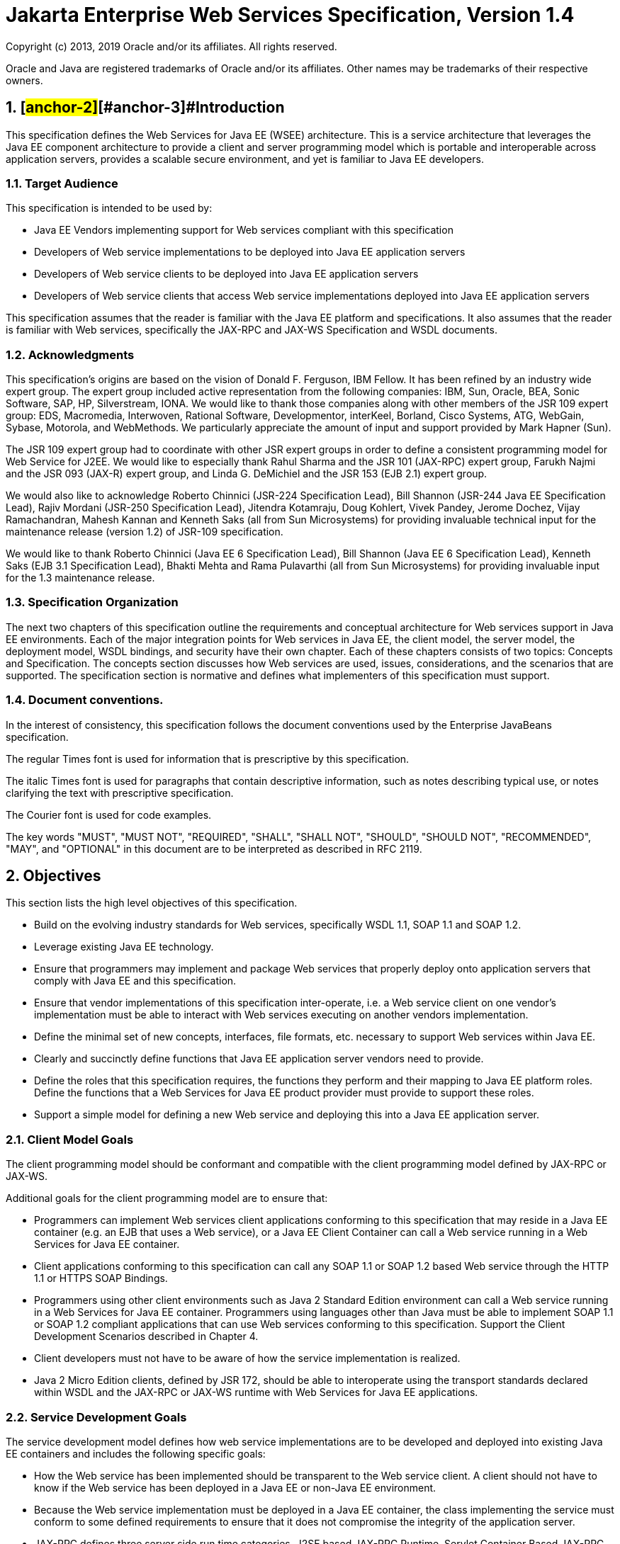 :sectnums:
= Jakarta Enterprise Web Services Specification, Version 1.4

Copyright (c) 2013, 2019 Oracle and/or its affiliates. All rights reserved.

Oracle and Java are registered trademarks of Oracle and/or its 
affiliates. Other names may be trademarks of their respective owners. 

== [#anchor-1]##[#anchor-2]##[#anchor-3]##Introduction

This specification defines the Web Services for Java EE (WSEE)
architecture. This is a service architecture that leverages the Java EE
component architecture to provide a client and server programming model
which is portable and interoperable across application servers, provides
a scalable secure environment, and yet is familiar to Java EE
developers.

=== Target Audience

This specification is intended to be used by:

* Java EE Vendors implementing support for Web services compliant with
this specification
* Developers of Web service implementations to be deployed into Java EE
application servers
* Developers of Web service clients to be deployed into Java EE
application servers
* Developers of Web service clients that access Web service
implementations deployed into Java EE application servers

This specification assumes that the reader is familiar with the Java EE
platform and specifications. It also assumes that the reader is familiar
with Web services, specifically the JAX-RPC and JAX-WS Specification and
WSDL documents.

=== Acknowledgments

This specification’s origins are based on the vision of Donald F.
Ferguson, IBM Fellow. It has been refined by an industry wide expert
group. The expert group included active representation from the
following companies: IBM, Sun, Oracle, BEA, Sonic Software, SAP, HP,
Silverstream, IONA. We would like to thank those companies along with
other members of the JSR 109 expert group: EDS, Macromedia, Interwoven,
Rational Software, Developmentor, interKeel, Borland, Cisco Systems,
ATG, WebGain, Sybase, Motorola, and WebMethods. We particularly
appreciate the amount of input and support provided by Mark Hapner
(Sun).

The JSR 109 expert group had to coordinate with other JSR expert groups
in order to define a consistent programming model for Web Service for
J2EE. We would like to especially thank Rahul Sharma and the JSR 101
(JAX-RPC) expert group, Farukh Najmi and the JSR 093 (JAX-R) expert
group, and Linda G. DeMichiel and the JSR 153 (EJB 2.1) expert group.

We would also like to acknowledge Roberto Chinnici (JSR-224
Specification Lead), Bill Shannon (JSR-244 Java EE Specification Lead),
Rajiv Mordani (JSR-250 Specification Lead), Jitendra Kotamraju, Doug
Kohlert, Vivek Pandey, Jerome Dochez, Vijay Ramachandran, Mahesh Kannan
and Kenneth Saks (all from Sun Microsystems) for providing invaluable
technical input for the maintenance release (version 1.2) of JSR-109
specification.

We would like to thank Roberto Chinnici (Java EE 6 Specification Lead),
Bill Shannon (Java EE 6 Specification Lead), Kenneth Saks (EJB 3.1
Specification Lead), Bhakti Mehta and Rama Pulavarthi (all from Sun
Microsystems) for providing invaluable input for the 1.3 maintenance
release.

=== Specification Organization

The next two chapters of this specification outline the requirements and
conceptual architecture for Web services support in Java EE
environments. Each of the major integration points for Web services in
Java EE, the client model, the server model, the deployment model, WSDL
bindings, and security have their own chapter. Each of these chapters
consists of two topics: Concepts and Specification. The concepts section
discusses how Web services are used, issues, considerations, and the
scenarios that are supported. The specification section is normative and
defines what implementers of this specification must support.

=== Document conventions.

In the interest of consistency, this specification follows the document
conventions used by the Enterprise JavaBeans specification.

The regular Times font is used for information that is prescriptive by
this specification.

The italic Times font is used for paragraphs that contain descriptive
information, such as notes describing typical use, or notes clarifying
the text with prescriptive specification.

The Courier font is used for code examples.

The key words "MUST", "MUST NOT", "REQUIRED", "SHALL", "SHALL NOT",
"SHOULD", "SHOULD NOT", "RECOMMENDED", "MAY", and "OPTIONAL" in this
document are to be interpreted as described in RFC 2119.

== Objectives

This section lists the high level objectives of this specification.

* Build on the evolving industry standards for Web services,
specifically WSDL 1.1, SOAP 1.1 and SOAP 1.2.
* Leverage existing Java EE technology.
* Ensure that programmers may implement and package Web services that
properly deploy onto application servers that comply with Java EE and
this specification.
* Ensure that vendor implementations of this specification
inter-operate, i.e. a Web service client on one vendor’s implementation
must be able to interact with Web services executing on another vendors
implementation.
* Define the minimal set of new concepts, interfaces, file formats, etc.
necessary to support Web services within Java EE.
* Clearly and succinctly define functions that Java EE application
server vendors need to provide.
* Define the roles that this specification requires, the functions they
perform and their mapping to Java EE platform roles. Define the
functions that a Web Services for Java EE product provider must provide
to support these roles.
* Support a simple model for defining a new Web service and deploying
this into a Java EE application server.

=== Client Model Goals

The client programming model should be conformant and compatible with
the client programming model defined by JAX-RPC or JAX-WS.

Additional goals for the client programming model are to ensure that:

* Programmers can implement Web services client applications conforming
to this specification that may reside in a Java EE container (e.g. an
EJB that uses a Web service), or a Java EE Client Container can call a
Web service running in a Web Services for Java EE container.
* Client applications conforming to this specification can call any SOAP
1.1 or SOAP 1.2 based Web service through the HTTP 1.1 or HTTPS SOAP
Bindings.
* Programmers using other client environments such as Java 2 Standard
Edition environment can call a Web service running in a Web Services for
Java EE container. Programmers using languages other than Java must be
able to implement SOAP 1.1 or SOAP 1.2 compliant applications that can
use Web services conforming to this specification. Support the Client
Development Scenarios described in Chapter 4.
* Client developers must not have to be aware of how the service
implementation is realized.
* Java 2 Micro Edition clients, defined by JSR 172, should be able to
interoperate using the transport standards declared within WSDL and the
JAX-RPC or JAX-WS runtime with Web Services for Java EE applications.

=== Service Development Goals

The service development model defines how web service implementations
are to be developed and deployed into existing Java EE containers and
includes the following specific goals:

* How the Web service has been implemented should be transparent to the
Web service client. A client should not have to know if the Web service
has been deployed in a Java EE or non-Java EE environment.
* Because the Web service implementation must be deployed in a Java EE
container, the class implementing the service must conform to some
defined requirements to ensure that it does not compromise the integrity
of the application server.
* JAX-RPC defines three server side run time categories, J2SE based
JAX-RPC Runtime, Servlet Container Based JAX-RPC Runtime, and Java EE
Container Based JAX-RPC Runtime. This specification defines the Java EE
container based (Web and EJB) runtime such that it is consistent with
the Servlet Container based model defined by the JAX-RPC specification.
* This specification is amended to define the Java EE container based
(Web and EJB) runtime such that it is consistent with the programming
model defined by the JAX-WS specification.
* Support mapping and dispatching SOAP 1.1 or 1.2 requests to methods on
Java EE Stateless or Singleton(only JAX-WS) Session Beans.
* Support mapping and dispatching SOAP 1.1 or 1.2 requests to methods on
JAX-RPC or JAX-WS Service Endpoint classes in the Web Container.

=== Service Deployment Goals

* Web service deployment is declarative. We do this through extending
the Java EE model for deployment descriptors and EAR file format. These
changes are minimized, however.
* Web service deployment is supported on Java EE environments.
* Deployment requires that a service be representable by WSDL.
Deployment requires a WSDL file. The deployment of Web services must
support:

* those who wish to deploy a Web service as the focus of the deployment
* those who wish to expose existing, deployed Java EE components as a
Web service

=== Service Publication Goals

* Service deployment may publish the WSDL to the appropriate service
registry, repository (if required by the Web service), File, or URL.
* If a Web service needs to be published by the deployment tools, all of
the data required to perform the publication must be provided in the
deployment package or during the deployment process.
* If any publication to UDDI is performed, the WSDL must also be made
available at a URL.

=== Web Services Registry Goals

The Web services registry API and programming model is out of the scope
of this specification. The Web service implementation, Web service
client, or Web service deployment tool may use any registry API
including JAX-R. JAX-R does not support WSDL publication directly. It
does support interaction with UDDI directories. UDDI.org specifies how
to publish a WSDL described service to a UDDI directory.

This specification defines the service publication responsibilities of
the deployment tool.

Service definition discovery (finding the WSDL to be implemented) during
development or deployment of a service implementation is not defined.

Service discovery during development, deployment, or runtime of service
clients is not defined.

== Overview

This chapter provides an overview of Web services in general and how Web
Services for Java EE fits into the Java EE platform.

=== Web Services Architecture Overview

Web services is a service oriented architecture which allows for
creating an abstract definition of a service, providing a concrete
implementation of a service, publishing and finding a service, service
instance selection, and interoperable service use. In general a Web
service implementation and client use may be decoupled in a variety of
ways. Client and server implementations can be decoupled in programming
model. Concrete implementations may be decoupled in logic and transport.

image:1.png[image,width=397,height=298]

* Figure 1 Service oriented architecture

The service provider defines an abstract service description using the
Web Services Description Language (WSDL). A concrete Service is then
created from the abstract service description yielding a concrete
service description in WSDL. The concrete service description can then
be published to a registry such as Universal Description, Discovery and
Integration (UDDI). A service requestor can use a registry to locate a
service description and from that service description select and use a
concrete implementation of the service.

The abstract service description is defined in a WSDL document as a
PortType. A concrete Service instance is defined by the combination of a
PortType, transport & encoding binding and an address as a WSDL port.
Sets of ports are aggregated into a WSDL service.

=== [#anchor-4]##Web Service

There is no commonly accepted definition for a _Web service._ For the
purposes of this specification, a Web service is defined as a component
with the following characteristics:

* A service implementation implements the methods of an interface that
is describable by WSDL. The methods are implemented using a
Stateless/Singleton Session EJB or JAX-RPC/JAX-WS web component.
* A Web service may have its interface published in one or more
registries for Web services during deployment.
* A Web Service implementation, which uses only the functionality
described by this specification, can be deployed in any Web Services for
Java EE compliant application server.
* A service instance, called a Port, is created and managed by a
container.
* Run-time service requirements, such as security attributes, are
separate from the service implementation. Tools can define these
requirements during assembly or deployment.
* A container mediates access to the service.

JAX-RPC and JAX-WS define a programming model mapping of a WSDL document
to Java which provides a factory (Service) for selecting which
aggregated Port a client wishes to use. See link:#anchor-5[Figure 2] for
a logical diagram. In general, the transport, encoding, and address of
the Port are transparent to the client. The client only needs to make
method calls on the Service Endpoint Interface, as defined by JAX-RPC or
JAX-WS, (i.e. PortType) to access the service. See Chapter
link:#anchor-6[4] for more details.

image:2.png[image,width=277,height=135]

* [#anchor-5]##Figure 2 Client view

=== Web Services for _*Java EE*_ Overview

The Web Services for Java EE specification defines the required
architectural relationships as shown in link:#anchor-7[Figure 3]. This
is a logical relationship and does not impose any requirements on a
container provider for structuring containers and processes. The
additions to the Java EE platform include a port component that depends
on container functionality provided by the web and EJB containers, and
the SOAP/HTTP transport.

image:3.png[image,width=371,height=280]

* [#anchor-7]##Figure 3 Java EE architecture diagram

Web Services for Java EE requires that a Port be referencable from the
client, web, and EJB containers. This specification does not require
that a Port be accessible from the applet container.

This specification adds additional artifacts to those defined by JAX-RPC
or JAX-WS that may be used to implement Web services, a role based
development methodology, portable packaging and Java EE container
services to the Web services architecture. These are described in later
sections.

==== Web Service Components

This specification defines two means for implementing a Web service,
which runs in a Java EE environment, but does not restrict Web service
implementations to just those means. The first is a container based
extension of the JAX-RPC or JAX-WS programming model which defines a Web
service as a Java class running in the web container. The second uses a
constrained implementation of a stateless session EJB or singleton
session EJB(only for JAX-WS services) in the EJB container. Other
service implementations are possible, but are not defined by this
specification.

==== Web Service Containers

The container provides for life cycle management of the service
implementation, concurrency management of method invocations, and
security services. A container provides the services specific to
supporting Web services in a Java EE environment. This specification
does not require that a new container be implemented. Existing Java EE
containers may be used and indeed are expected to be used to host Web
services. Web service instance life cycle and concurrency management is
dependent on which container the service implementation runs in. A
JAX-RPC or JAX-WS Service Endpoint implementation in a web container
follows standard servlet life cycle and concurrency requirements and an
EJB implementation in an EJB container follows standard EJB life cycle
and concurrency requirements.

=== Platform Roles

This specification defines the responsibilities of the existing Java EE
platform roles. There are no new roles defined by this specification.
There are two roles specific to Web Services for Java EE used within
this specification, but they can be mapped onto existing Java EE
platform roles. The Web Services for Java EE product provider role can
be mapped to a Java EE product provider role and the Web services
container provider role can be mapped to a container provider role
within the Java EE specification.

In general, the developer role is responsible for the service
definition, implementation, and packaging within a Java EE module. The
assembler role is responsible for assembling the module into an
application, and the deployer role is responsible for publishing the
deployed services and resolving client references to services. More
details on role responsibilities can be found in later sections.

=== Portability

A standard packaging format, declarative deployment model, and standard
run-time services provide portability of applications developed using
Web services. A Web services specific deployment descriptor included in
a standard Java EE module defines the Web service use of that module.
More details on Web services deployment descriptors can be found in
later chapters. Deployment tools supporting Web Services for Java EE are
required to be able to deploy applications packaged according to this
specification.

Web services container providers may provide support for additional
service implementations and additional transport and encoding bindings
at the possible expense of application portability.

=== Standard Services

The Java EE platform defines a set of standard services a Java EE
provider must supply. The Web Services for Java EE specification
identifies an additional set of run-time services that are required.

==== JAX-RPC1.1

JAX-RPC 1.1 provides run-time services for marshalling and demarshalling
Java data and objects to and from XML SOAP messages. In addition,
JAX-RPC defines the WSDL to Java mappings for a Service Endpoint
Interface and a Service class.

==== JAX-WS 2.2

JAX-WS 2.0 is a follow-on specification to JAX-RPC 1.1. In addition to
providing all the run-time services, it improves upon JAX-RPC 1.1
specification by providing support for SOAP 1.2, using JAXB 2.0
specification for all data binding-related tasks, providing support for
Web Services metadata etc .

JAX-WS 2.2 adds a complete Web Services addressing support as specified
in Web Services Addressing 1.0 - Core, Web Services Addressing 1.0 -
Soap Binding, and Web Services Addressing 1.0 - Metadata.

=== Interoperability

This specification extends the interoperability requirements of the Java
EE platform by defining interoperability requirements for products that
implement this specification on top of Java EE™. The interoperability
requirements rely on the interoperability of existing standards that
this specification depends on.

The specification builds on the evolving work of the following JSRs and
specifications:

* Java™ API for XML-based RPC (JAX-RPC) 1.1
* Java™ API for XML-based Web Services (JAX-WS) 2.2
* Java Enterprise Edition Specification
* Enterprise JavaBeans Specification
* Java Servlet Specification
* WS-I Basic Profile 1.0

=== Scope

The following sections define the scope of what is and what is not
covered by this specification.

==== Scope

* The scope of this specification is limited to Web service standards
that are widely documented and accepted in the industry. These include:

* SOAP 1.1, SOAP 1.2 and SOAP with Attachments
* WSDL 1.1
* UDDI 1.0

* This specification is limited to defining support for SOAP over HTTP
1.1 or HTTPS protocols and communication APIs for Web services (vendors
are free to support additional transports).
* These standards are expected to continue to change and evolve. Future
versions of this specification will accommodate and address future
versions of these standards. In this specification, all references to
SOAP, WSDL, and UDDI are assumed to be the versions defined above.

==== Not in Scope

* The most glaring deficiency of SOAP over HTTP is basic reliable
message semantics. Despite this deficiency, this JSR does not consider
Message Reliability or Message Integrity to be in scope. Other JSRs,
like the evolution and convergence of JAX-M and JMS, as well as
activities in W3C and other standard bodies will define these
capabilities.
* Persistence of XML data.
* Workflow and data flow models.
* Arbitrary XML transformation.
* Client programming model for Web service clients that do not conform
to this specification.

=== Web Service Client View

The client view of a Web service is quite similar to the client view of
an Enterprise JavaBean. A client of a Web service can be another Web
service, a Java EE component, including a Java EE application client, or
an arbitrary Java application. A non-Java application or non-Web
Services for Java EE application can also be a client of Web service,
but the client view for such applications is out of scope of this
specification.

The Web service client view is remotable and provides local-remote
transparency.

The Port provider and container together provide the client view of a
Web service. This includes the following:

* Service interface or class
* Service Endpoint interface

The JAX-RPC or JAX-WS Handler interface is considered a container SPI
and is therefore not part of the client view.

image:4.png[image,width=282,height=139]

Figure 4 Web Service Client View

The Service Interface/Class defines the methods a client may use to
access a Port of a Web service. A client does not create or remove a
Port. It uses the Service Interface/Class to obtain access to a Port.
The Service interface/class is defined by the JAX-RPC or JAX-WS
specification, but its behavior is defined by a WSDL document supplied
by the Web service provider. The container’s deployment tools provide an
implementation of the methods of the Service Interface/Class or the
JAX-RPC or JAX-WS Generated Service Interface.

A client locates a Service Interface by using JNDI APIs. This is
explained further in Chapter link:#anchor-8[4].

A Web service implementation is accessed by the client using the Service
Endpoint Interface. The Service Endpoint Interface is specified by the
service provider. The deployment tools and container run-time provide
server side classes which dispatch a SOAP request to a Web service
implementation which implements the methods of the Service Endpoint
Interface. The Service Endpoint Interface extends the java.rmi.Remote
interface and is fully defined by the JAX-RPC specification. JAX-WS
specification does not require Service Endpoint Interface to extend the
java.rmi.Remote interface

A Port has no identity within the client view and is considered a
stateless object.

===  Web Service Server View

Chapter link:#anchor-9[5] link:#anchor-10[Server Programming Model]
defines the details of the server programming model. This section
defines the general requirements for the service provider.

The service provider defines the WSDL PortType, WSDL binding, and
Service Endpoint Interface of a Web service. The PortType and Service
Endpoint Interface must follow the JAX-RPC or JAX-WS rules for
WSDL->Java and Java->WSDL mapping.

The service provider defines the WSDL service and aggregation of ports
in the WSDL document.

The business logic of a Web service is implemented by a service provider
in one of two different ways:

[arabic]
. A Stateless Session Bean: The service provider implements the Web
service business logic by creating a stateless session Bean that
implements the methods of the Service Endpoint Interface as described in
the Enterprise JavaBeans 3.0 specification.
. A Java class: The service provider implements the Web service business
logic according to the requirements defined by the JAX-RPC or JAX-WS
Servlet based service implementation model.
. A Singleton Session Bean: The service provider implements the JAX-WS
Web service business logic by creating a singleton session bean that
implements the methods of the Service Endpoint Interface as described in
the EJB 3.1 specification.

The life cycle management of a Web service is specific to the service
implementation methodology.

The service provider implements the container callback methods specific
to the service implementation methodology used. See the JAX-RPC, JAX-WS
specification and Enterprise JavaBeans specification for details on the
container callback methods.

The container manages the run-time services required by the Web service,
such as security. The default behavior requires that if a client
accesses a Port with a transaction context, it will be suspended before
the Port is accessed. This ensures that remote and local invocations
using a SOAP/HTTP binding do not behave differently. Vendors may support
transaction propagation (e.g. using WS-AtomicTransaction) as long as the
transactional behavior is consistent for local and remote invocations.

Service providers must avoid programming practices that interfere with
container operation. These restrictions are defined by the Java EE,
Servlet, and EJB specifications.

Packaging of a Web service in a Java EE module is specific to the
service implementation methodology, but follows the Java EE requirements
for an EJB-JAR file or WAR file. It contains the Java class files of the
Service Endpoint Interface and WSDL documents for the Web service. In
addition it contains an XML deployment descriptor which defines the Web
service Ports and their structure. Packaging requirements are described
in Section link:#anchor-11[5.4] link:#anchor-12[Packaging].

=== Java EE profiles

The Java EE 6 platform specification introduces "profiles" to target
specific class of applications. See chapter 9 of Java EE 6 specification
for more details.

The Java EE 6 platform marks JAX-RPC as a proposed optional technology
that may be pruned in a future release. Therefore, requirements in this
specification related to JAX-RPC should also be considered proposed
optional. Such requirements may be made optional in a future release of
this specification.

This specification gives choices for the vendors that want to support
only certain containers for JAX-WS web services. A JSR-109
implementation must support at least one of the following configurations
for JAX-WS web services:

* JAX-WS web component in a Servlet container
* Stateless or Singleton Session EJB as JAX-WS web service

== [#anchor-13]##[#anchor-14]##[#anchor-15]##[#anchor-6]##[#anchor-16]##[#anchor-17]##[#anchor-8]##[#anchor-18]##Client Programming Model

This chapter defines the client programming model of Web Services for
Java EE. In general, the client programming model is covered in detail
by the JAX-RPC or JAX-WS specification. This specification covers the
use of the JAX-RPC or JAX-WS client programming model in a Java EE
environment.

Differences between this specification and the JAX-RPC or JAX-WS
specification will be noted in this style.

=== [#anchor-19]##[#anchor-20]##[#anchor-21]##[#anchor-22]##[#anchor-23]##[#anchor-24]##[#anchor-25]##Concepts

Clients of Web services are not limited to clients defined within this
specification, however the client programming model for non-Web Services
for Java EE clients is not specifically addressed by this specification.
In general, the WSDL definition of a Web service provides enough
information for a non-Web Services for Java EE client to be built and
run, but the programming model for that is undefined. The rest of this
chapter covers the programming model for Web Services for Java EE
clients. It makes no assumption on whether the Web service
implementation invoked by the client is hosted by a Web Services for
Java EE run-time or some external run-time.

A client uses the Web Services for Java EE run-time to access and invoke
the methods of a Web service. A client can be any of the following: Java
EE application client, web component, EJB component, or another Web
service.

The client view of a Web service is a set of methods that perform
business logic on behalf of the client. A client cannot distinguish
whether the methods are being performed locally or remotely, nor can the
client distinguish how the service is implemented. Lastly, a client must
assume that the methods of a Web service have no state that is
persistent across multiple Web service method invocations. A client can
treat the Web service implementation as stateless.

A client accesses a Web service using a Service Endpoint Interface as
defined by the JAX-RPC or JAX-WS specification. A reference to the Web
service implementation should never be passed to another object. A
client should never access the Web service implementation directly.
Doing so bypasses the container’s request processing which may open
security holes or cause anomalous behavior.

A client uses JNDI lookup to access a Service object that implements the
Service Interface/Class as defined by the JAX-RPC and JAX-WS
specification. The Service object is a factory used by the client to get
a stub or proxy that implements the Service Endpoint Interface. The stub
is the client representation of an instance of the Web service.

The Service Interface can be a generic javax.xml.rpc.Service interface
or a Generated Service Interface, which extends javax.xml.rpc.Service,
as defined by JAX-RPC. With JAX-WS, the Service Class can be the generic
javax.xml.ws.Service class or a Generated Service class, which extends
javax.xml.ws.Service. Further references in this document to the Service
Interface/Class refer to either the generic or generated version, unless
noted otherwise.

The client has no control over the life cycle of the Web service
implementation on the server. A client does not create or destroy
instances of a Web service, which is referred to as a Port. The client
only accesses the Port. The life cycle of the Ports, or instances of a
Web service implementation, are managed by the run-time that hosts the
Web service. A Port has no identity. This means that a client cannot
compare a Port to other Ports to see if they are the same or identical,
nor can a client access a specific Port instance. A client cannot tell
if a server crashes and restarts if the crash and restart complete in
between Web service access.

A client developer starts with the Service Endpoint Interface and
Service Interface/Class. How a developer obtains these is out of scope,
but includes having the Web service provider supply them or tools
generate them from a WSDL definition supplied by the Web service
provider. These tools operate according to the JAX-RPC or JAX-WS rules
for WSDL->Java mapping. A client developer does not need to generate
stubs during development, nor are they encouraged to do so. The client
should use the interfaces, and not the stubs. Stubs will be generated
during deployment and will be specific to the vendor’s run-time the
client will run in.

Each client JNDI lookup of a Web service is by a logical name. A client
developer chooses the logical name to be used in the client code and
declares it along with the required Service Interface/Class in a Web
service client deployment descriptor. The client should use the Service
interfaces/classes, and not the stubs.

The Service Interface methods can be categorized into two groups:
stub/proxy and DII. The stub/proxy methods provide both service specific
(client requires WSDL knowledge) and service agnostic (does not require
WSDL knowledge) access to Ports. In JAX-RPC, DII methods are used when a
client needs dynamic, non-stub based communication with the Web service.

A client can use the stub/proxy methods of the Service Interface/Class
to get a Port stub or dynamic proxy. The WSDL specific methods can be
used when the full WSDL definition of the service is available to the
client developer. The WSDL agnostic methods must be used if the client
developer has a partial WSDL definition that only contains only the
portType and bindings.

With JAX-WS, a client can also use the Service Class to work at the XML
message level using Dispatch APIs. Additionally a client can also make
asynchronous invocations using both stubs and Dispatch APIs.

=== Specification

The following sections define the requirements for Java EE product
providers that implement Web Services for Java EE and developers for
creating applications that run in such an environment.

==== [#anchor-26]##Service Lookup

The client developer is required to define a logical JNDI name for the
Web service called a service reference. This name is specified in the
deployment descriptor for the client. It is recommended, but not
required that all service reference logical names be organized under the
service subcontext of a JNDI name space. The container must bind the
Service Interface implementation under the client’s environment context,
java:comp/env, using the logical name of the service reference. In the
following examples, the logical service name declared in the client
deployment descriptor is service/AddressBookService.

The container acts as a mediator on behalf of the client to ensure a
Service Interface is available via a JNDI lookup. More specifically, the
container must ensure that an implementation of the required Service
Interface is bound at a location in the JNDI namespace of the client’s
choosing as declared by the service reference in the Web services client
deployment descriptor. This is better illustrated in the following code
segment:

InitialContext ic = new InitialContext ();

Service abf = (Service)ic.lookup(

"java:comp/env/service/AddressBookService");

In the above example, the container must ensure that an implementation
of the generic Service Interface, javax.xml.rpc.Service or generic
Service class, javax.xml.ws.Service, is bound in the JNDI name space at
a location specified by the developer. A similar code fragment is used
for access to an object that implements a Generated Service Interface
such as AddressBookService.

InitialContext ic = new InitialContext ();

AddressBookService abf = (AddressBookService)ic.lookup(

"java:comp/env/service/AddressBookService");

A Java EE product provider is required to provide Service lookup support
in the web, EJB, and application client containers.

==== javax.xml.ws.WebServiceRef annotation

With JAX-WS, client developer may use the javax.xml.ws.WebServiceRef
annotation to denote a reference to a Service or a Service endpoint.
Lookups using JNDI mechanism for both Service or Service endpoint can
also be used under JAX-WS. Complete definition of
javax.xml.ws.WebServiceRef annotation is defined in section 7.9 of
JAX-WS specification. The containers must ensure that the use of this
annotation is supported.

The annotations (for example, _@javax.xml.ws.soap.Addressing_) annotated
with meta-annotation _javax.xml.ws.spi.WebServiceFeatureAnnotation_ can
be used in conjunction with _@WebServiceRef_. The created reference MUST
be configured with annotation's web service feature. If a JAX-WS
implementation encounters an unsupported or unrecognized feature
annotation, an error must be given. JAX-WS doesn't define any standard
portable web service feature for Service references. But it defines
_@Addressing_, _@MTOM_, _@RespectBinding_ annotations for SEI proxy
references.

By using a web service feature annotation explicitly along with a
_@WebServiceRef_, an application overrides WSDL's indication of that
feature for the reference. Also, _<enable-mtom>_, _<addressing>_, and
_<respect-binding>_ deployment descriptor elements can be used to
override the _@MTOM_, _@Addressing_, and _@RespectBinding_ features
respectively for a reference.

The following example illustrates the use of this annotation when
declaring a Service:

_@WebServiceRef(name="java:comp/env/service/AddressBookService"_)

AddressBookService abf;

The same annotation can also be used to declare a SEI proxy reference,
the injected SEI proxy reference is configured with MTOM feature:

@MTOM

@WebServiceRef(

name="java:comp/env/service/AddressBookService",

AddressBookService.class)

AddressBookPort port;

Address address = port.getAddress(“John Doe”);

A declared reference can be resolved using lookup functionality
specified by JAX-WS specification. The following example illustrates the
use of this annotation for looking up a Service:

_@WebServiceRef(lookup="java:comp/env/service/AddressBookService"_)

AddressBookService other;

javax.jws.HandlerChain annotation can be used with this annotation to
specify handlers on these client side references. More information on
the HandlerChain annotation can be found in JSR-181 specification and
also in Chapter 6 of this specification.

If wsdlLocation attribute of WebServiceRef annotation is specified, it
is always relative to the root of the module. HTTP URL can also be
specified here. The <wsdl-file> element in client deployment descriptor
(section 7.2) always overrides the wsdlLocation specified in the
annotation. If there is no <wsdl-file> element or wsdlLocation specified
in the annotation, then the wsdlLocation attribute of @WebServiceClient
annotation on the generated Service class needs to be consulted.
(section 7.5 of JAX-WS specification).

For co-located clients (where the client and the server are in the same
Java EE application unit) with generated Service class, the location of
the final WSDL document is resolved by comparing the Service name on the
@WebServiceClient annotation on the the generated Service to the Service
names of all the deployed port components in the Java EE application
unit. This default behavior can be overridden using the
<port-component-link> deployment descriptor element. Refer to client
deployment descriptor schema Section 7.2.5

If the name attribute is not specified in this annotation then default
naming rules apply as specified in the Java EE specification. (section
EE.5.2.3)

The following table summarizes the relationship between the deployment
descriptors for <service-ref> and member attributes of this annotation .

* Table 1 Relationship between the deployment descriptor elements and
javax.xml.ws.WebServiceRef annotation

[cols=",",]
|===
|<service-ref> |One per @WebServiceRef annotation

|<service-ref>/<service-ref-name> |@WebServiceRef.name

|<service-ref>/<wsdl-file> |@WebServiceRef.wsdlLocation

|<service-ref>/<service-interface> a|
@WebServiceRef.type when @WebServiceRef.value is not specified. In other
words the annotation is used to declare a Service.

OR

@WebServiceRef.value when @WebServiceRef.type is a Service
Endpoint.class

The type attribute is implied when this annotation is used on a field.
Similar to @Resource annotation in JSR-250 Common Annotations for Java
Platform

|<service-ref>/<port-component-ref>/<service-endpoint-interface>
|@WebServiceRef.type when @WebServiceRef.value is a Service class.

|<service-ref>/<port-component-ref>/<port-component-link> |Default
mechanism used for co-located case. The deployment descriptor is used
only for overriding the default behavior.

|<service-ref>/<service-ref-type> |@WebServiceRef.type

|<service-ref>/<mapped-name> |@WebServiceRef.mappedName

|<service-ref>/<lookup-name> |@WebServiceRef.lookup
|===

@WebServiceRef reference instances are not guaranteed to be thread safe.
If the instances are accessed by multiple threads, usual synchronization
techniques can be used to support multiple threads.

For declaring multiple references to Web services on a single class
javax.xml.ws.WebServiceRefs annotation may be used. Complete definition
of javax.xml.ws.WebServiceRefs annotation is defined in section 7.10 of
JAX-WS specification. The containers must ensure that the use of this
annotation is supported.

==== Port Lookup

With JAX-WS, the client developer can also use JNDI lookups for a Port.
This is analogous to using the javax.xml.ws.WebServiceRef annotation for
Service endpoint. The client side deployment descriptor has been
modified to introduce a new optional element <service-ref-type> that
declares the type of <service-ref> returned when a dependency injection
or JNDI lookup is done. If this element is not specified in the
deployment descriptor, then the type of <service-ref> is always a
Service class or a generated Service class.

A Java EE product provider is required to provide Port lookup support in
the web, EJB, and application client containers.

==== Service API

The Service API is used by a client to get a stub or dynamic proxy or a
DII Call object for a Port. A container provider is required to support
all methods of the Service interface/class except for the
getHandlerRegistry() and getTypeMappingRegistry() methods as described
in sections link:#anchor-27[4.2.4.8] and link:#anchor-28[4.2.4.9].

A client developer must declare the Service Interface/Class type used by
the application in the client deployment descriptor. The Service
Interface/Class represents the deployed WSDL of a service.

===== [#anchor-29]##Stub/proxy access

With JAX-RPC, the client may use the following Service Interface methods
to obtain a static stub or dynamic proxy for a Web service:

java.rmi.Remote getPort(QName portName, Class serviceEndpointInterface)
throws ServiceException;

java.rmi.Remote getPort(java.lang.Class serviceEndpointInterface) throws
ServiceException;

With JAX-WS, the client may use the following Service class methods to
obtain a proxy for a Web service:

<T> T getPort(QName portName, Class<T> serviceEndpointInterface);

<T> T getPort(java.lang.Class<T> serviceEndpointInterface);

<T> T getPort(Class<T> serviceEndpointInterface,

WebServiceFeature... features);

<T> T getPort(EndpointReference endpointReference,

Class<T> serviceEndpointInterface,

WebServiceFeature... features);

<T> T getPort(QName portName, Class<T> serviceEndpointInterface,

WebServiceFeature... features);

The client may also use the additional methods of the Generated Service
Interface/Class to obtain a static stub or dynamic proxy for a Web
service.

The container must provide at least one of static stub or dynamic proxy
support for these methods as described in section
link:#anchor-30[4.2.5]. The container must ensure the stub or dynamic
proxy is fully configured for use by the client, before it is returned
to the client. The deployment time choice of whether a stub or dynamic
proxy is returned by the getPort or get<port name> methods is out of the
scope of this specification. Container providers are free to offer
either one or both.

The container provider must provide Port resolution for the
getPort(java.lang.Class serviceEndpointInterface) method. This is useful
for resolving multiple WSDL ports that use the same binding or when
ports are unknown at development time. A client must declare its
dependency on container Port resolution for a Service Endpoint Interface
in the client deployment descriptor. If a dependency for resolving the
interface argument to a port is not declared in the client deployment
descriptor, the container may provide a default resolution capability or
throw a ServiceException.

===== Dynamic Port access

With JAX-RPC, a client may use the following DII methods of a Service
Interface located by a JNDI lookup of the client’s environment to obtain
a Call object:

Call createCall() throws ServiceException;

Call createCall(QName portName) throws ServiceException;

Call createCall(QName portName, String operationName) throws
ServiceException;

Call createCall(QName portName, QName operationName) throws
ServiceException;

Call[] getCalls(QName portName) throws ServiceException;

A DII Call object may or may not be pre-configured for use depending on
the method used to obtain it. See the JAX-RPC specification for details.

These methods are not supported in JAX-WS. JAX-WS provides Dispatch APIs
to enable the client to operate at XML message level. See section 4.2.6.

===== ServiceFactory

Use of the JAX-RPC ServiceFactory class is not recommended in a Web
Services for Java EE product. A Web Services for Java EE client must
obtain a Service Interface/Class using JNDI lookup as described in
section link:#anchor-26[4.2.1]. Container providers are not required to
support managed Service instances created from a ServiceFactory.

ServiceFactory class has been removed from JAX-WS. It has been replaced
by two static methods Service.create(QName serviceName)and
Service.create(URL wsdlLocation, QName serviceName) for creating Service
instances. These methods rely on specific implementations of
ServiceDelegate Class in any JAX-WS compliant implementation. The use of
these static methods is not recommended in a Web Services for Java EE
product. A Web Services for Java EE client must obtain a Service
Interface/Class using JNDI lookup as described in section
link:#anchor-26[4.2.1]. Container providers are not required to support
managed Service instances created using these methods.

===== [#anchor-31]##Service method use with full WSDL

A client developer may use all methods of the Service Interface (except
as described in sections link:#anchor-27[4.2.4.8] and
link:#anchor-28[4.2.4.9]) or class if a full WSDL description and
JAX-RPC mapping file are declared in the client deployment descriptor.
If JAX-WS is used, mapping file is not required because all of the data
binding in JAX-WS is done according to the JAXB specification. The port
address location attribute of a port using a SOAP/HTTP binding must
begin with http: or https:.

If a client developer uses the getPort(SEI) method of a Service
Interface/Class and the WSDL supports multiple ports the SEI could be
bound to, the developer can indicate to a deployer a binding order
preference by ordering the ports in the service-ref’s WSDL document.

===== [#anchor-32]##Service method use with partial WSDL

With JAX-RPC, a client developer may use the following methods of the
Service Interface if a partial WSDL definition is declared in the client
deployment descriptor:

Call createCall() throws ServiceException;

java.rmi.Remote getPort(java.lang.Class serviceEndpointInterface) throws
ServiceException;

javax.xml.namespace.QName getServiceName();

java.util.Iterator getPorts() throws ServiceException;

java.net.URL getWSDLDocumentLocation()

If JAX-WS is used, client developer may use the following methods of the
Service class:

<T> T getPort(java.lang.Class(T) serviceEndpointInterface);

javax.xml.namespace.QName getServiceName();

java.util.Iterator<javax.xml.namespace.QName> getPorts();

java.net.URL getWSDLDocumentLocation();

<T> Dispatch<T> createDispatch(javax.xml.namespace.QName portName,

java.lang.Class<T> type,

Service.Mode mode);

Dispatch<java.lang.Object> createDispatch(QName portName,

JAXBContext context,

Service.Mode mode);

java.util.concurrent.Executor getExecutor();

void setExecutor(java.util.concurrent.Executor executor);

<T> Dispatch<T> createDispatch(QName portName, Class<T> type,

Service.Mode mode,

WebServiceFeature... features);

Dispatch<Object> createDispatch(QName portName, JAXBContext context,

Service.Mode mode,

WebServiceFeature... features);

<T> Dispatch<T> createDispatch(EndpointReference endpointReference,

Class<T> type, Service.Mode mode,

WebServiceFeature... features);

Dispatch<Object> createDispatch(EndpointReference endpointReference,

JAXBContext context, Service.Mode mode,

WebServiceFeature... features);

A partial WSDL definition is defined as a fully specified WSDL document
which contains no service or port elements. The JAX-RPC mapping file
specified by the developer will not include a service-interface-mapping
in this case. If JAX-WS is used, mapping file is not required and
ignored if specified, because all of the data binding in JAX-WS is done
according to the JAXB specification

Use of other methods of the Service Interface/Class is not recommended
when a developer specifies a partial WSDL definition. The behavior of
the other methods is unspecified.

The container must provide access to all SEIs declared by the
port-component-ref elements of the service-ref through the getPort(SEI)
method.

===== Service method use with no WSDL

With JAX-RPC, a client developer may use the following methods of the
Service Interface if no WSDL definition is specified in the client
deployment descriptor:

Call createCall() throws ServiceException;

If the wsdl-file is not specified in the deployment descriptor, the
jaxrpc-mapping-file must not be specified.

With JAX-WS, a client developer may use the following methods of the
Service class if no WSDL definition is specified in the client
deployment descriptor:

<T> Dispatch<T> createDispatch(javax.xml.namespace.QName portName,

java.lang.Class<T> type,

Service.Mode mode);

Dispatch<java.lang.Object> createDispatch(QName portName,

JAXBContext context,

Service.Mode mode);

java.util.concurrent.Executor getExecutor();

void setExecutor(java.util.concurrent.Executor executor);

<T> Dispatch<T> createDispatch(QName portName, Class<T> type,

Service.Mode mode,

WebServiceFeature... features)

Dispatch<Object> createDispatch(QName portName, JAXBContext context,

Service.Mode mode,

WebServiceFeature... features)

<T> Dispatch<T> createDispatch(EndpointReference endpointReference,

Class<T> type, Service.Mode mode,

WebServiceFeature... features)

Dispatch<Object> createDispatch(EndpointReference endpointReference,

JAXBContext context, Service.Mode mode,

WebServiceFeature... features)

Use of other methods of the Service Interface or class is not
recommended. Their behavior is unspecified.

===== Service Interface method behavior

The following table summarizes the behavior of the methods of the
Service Interface under various deployment configurations.

* Table 2 Service Interface method behavior with JAX-RPC

[cols=",,,",]
|===
|Call createCall() |Normal |Normal |Normal

|Call createCall(QName port) |Normal |Unspecified |Unspecified

|Call createCall(QName port, QName operation) |Normal |Unspecified
|Unspecified

|Call createCall(QName port, String operation) |Normal |Unspecified
|Unspecified

|Call[] getCalls(QName port) |Normal |Unspecified |Unspecified

|HandlerRegistry getHandlerRegistry() |Exception^1^ |Exception^1^
|Exception^1^

|Remote getPort(Class SEI) |Normal |Normal |Unspecified

|Remote getPort(QName port, Class SEI) |Normal |Unspecified |Unspecified

|Iterator getPorts() |Bound ports |Bound ports |Unspecified

|QName getServiceName() |Bound service name |Bound service name
|Unspecified

|TypeMappingRegistry getTypeMappingRegistry() |Exception^1^
|Exception^1^ |Exception^1^

|URL getWSDLDocumentLocation() |Bound WSDL location |Bound WSDL location
|Unspecified
|===

^1^See sections link:#anchor-27[4.2.4.8] and link:#anchor-28[4.2.4.9].

* Table 3 Service class method behavior with JAX-WS

[cols=",,,",]
|===
|void addPort(QName portName, URI bindingId, String endpointAddress)
|Normal |Normal |Normal

|<T> Dispatch <T> createDispatch(QName portName, Class<T> type,
Service.Mode mode) |Normal |Normal |Normal

|Dispatch <T> createDispatch(QName portName, JAXBContext context,
Service.Mode mode) |Normal |Normal |Normal

|Executor getExecutor() |Normal |Normal |Normal

|void setExecutor(Executor executor) |Normal |Normal |Normal

|HandlerResolver getHandlerResolver() |Normal |Normal |Normal

|<T> T getPort(Class<T> SEI) |Normal |Normal |Unspecified

|<T> T getPort(QName port, Class<T> SEI) |Normal |Unspecified
|Unspecified

|Iterator getPorts() |Bound ports |Bound ports |Unspecified

|QName getServiceName() |Bound service name |Bound service name
|Unspecified

|void setHandlerResolver(HandlerResolver handlerResolver) |Normal
|Normal |Normal

|URL getWSDLDocumentLocation() |Bound WSDL location |Bound WSDL location
|Unspecified

|Dispatch<Object> createDispatch(EndpointReference epr, +
Class<T> type, Service.Mode mode, WebServiceFeature... features) |Normal
|Normal |Normal

|<T> Dispatch<T> createDispatch (EndpointReference epr, JAXBContext
context, Service.Mode mode, +
WebServiceFeature... features) |Normal |Normal |Normal

|<T> Dispatch<T> createDispatch(QName portName, java.lang.Class<T> type,
Service.Mode mode) |Normal |Normal |Normal

|<T> Dispatch<T> createDispatch(QName portName, JAXBContext context,
Service.Mode mode, +
WebServiceFeature ... features) |Normal |Normal |Normal

|<T>T getPort(Class<T> SEI, +
WebServiceFeature ... features) |Normal |Normal |Unspecified

|<T>T getPort(EndpointReference epr, Class<T> SEI, WebServiceFeature ...
features) |Normal |Unspecified |Unspecified

|<T> T getPort(QName portName, Class<T> SEI, WebServiceFeature ...
features) |Normal |Unspecified |Unspecified
|===

===== [#anchor-27]##Handlers

With JAX-RPC components should not use the getHandlerRegistry() method.
A container provider must throw a
java.lang.UnsupportedOperationException from the getHandlerRegistry()
method of the Service Interface. Handler support is documented in
Chapter link:#anchor-33[6] link:#anchor-33[Handlers].

===== [#anchor-28]##Type Mapping

With JAX-RPC components should not use the getTypeMappingRegistry()
method. A container provider must throw a
java.lang.UnsupportedOperationException from the
getTypeMappingRegistry() method of the Service Interface.

==== [#anchor-30]##Port Stub and Dynamic Proxy

The following sections define the requirements for implementing and
using static Stubs and Dynamic Proxies.

===== Identity

The Port Stub and Dynamic Proxy are a client’s representation of a Web
service. The Port that a stub or proxy communicates with has no identity
within the client view. The equals() method cannot be used to compare
two stubs or proxy instances to determine if they represent the same
Port. The results of the equals(), hash(), and toString() methods for a
stub are unspecified. There is no way for the client to ensure that a
Port Stub, Dynamic Proxy, or Call will access a particular Port instance
or the same Port instance for multiple invocations.

===== Type narrowing

In JAX-RPC, although the stub and dynamic proxy classes are considered
Remote objects, a client is not required to use
PortableRemoteObject.narrow(…). However, clients are encouraged to use
PortableRemoteObject.narrow(…) to prevent confusion with client use of
other Remote objects.

In JAX-WS, proxy classes are not Remote Objects. Hence the use of
PortableRemoteObject.narrow(…) is not required.

==== [#anchor-34]##JAX_RPC and JAX-WS Properties

The Java EE container environment provides a broader set of operational
characteristics and constraints for supporting the Stub/proxy properties
defined within JAX-RPC or JAX-WS. While support of standard properties
for Stub and Call (only in JAX-RPC) objects is required, their use may
not work in all cases in a Java EE environment.

The following JAX-RPC properties are not recommended for use in a
managed context defined by this specification:

* javax.xml.rpc.security.auth.username
* javax.xml.rpc.security.auth.password

The following JAX-WS properties are not recommended for use in a managed
context defined by this specification:

* javax.xml.ws.security.auth.username
* javax.xml.ws.security.auth.password

===== Required properties

A container provider is required to support the
javax.xml.rpc.service.endpoint.address property in JAX-RPC and
javax.xml.ws.service.endpoint.address property in JAX-WS to allow
components to dynamically redirect a Stub/proxy to a different URI.

==== JAX-WS Dispatch APIs

Client developers may use javax.xml.ws.Dispatch APIs defined in JAX-WS
specification. This is a low level API that requires clients to
construct messages or message payloads as XML and requires an intimate
knowledge of the desired message or payload structure. This is useful in
those situations where the client wants to operate at the XML message
level.

An instance of javax.xml.ws.Dispatch can be obtained by invoking any one
of the two createDispatch(...) methods on a Service interface. Details
on Dispatch API's and its usage can be referenced at section 4.3 of the
JAX-WS specification

==== JAX-WS Asynchronous Operations

Client developer may use asynchronous invocations as defined by the
JAX-WS specification. JAX-WS supports asynchronous invocations through
generated asynchronous methods on the Service Endpoint Interface
(section 2.3.4 of JAX-WS specification) and javax.xml.ws.Dispatch
(section 4.3.3 of JAX-WS specification) interface. There are two forms
of asynchronous invocations in JAX-WS – Polling and Callback.

===== Polling

Client asynchronous polling invocations must be supported by components
running in Servlet container, EJB container and Application Client
container, since any of these components can act as JAX-WS clients.
Client developers can either use the Service Endpoint Interface or
javax.xml.ws.Dispatch to make asynchronous polling invocations. The
usage must meet the requirements defined in section 2.3.4 of JAX-WS
specification for Service Endpoint Interface or section 4.3.3 of JAX-WS
specification for javax.xml.ws.Dispatch interface.

===== Callback

Client asynchronous callback invocations should only be supported by
components running in EJB, Servlet container and Application Client
container. Client developers can either use the Service Endpoint
Interface or javax.xml.ws.Dispatch to implement asynchronous callback
invocations. The callback handler must implement
javax.xml.ws.AsyncHandler interface. The usage should meet the
requirements defined in section 2.3.4 of JAX-WS specification for
Service Endpoint Interface or section 4.3.3 of JAX-WS specification for
javax.xml.ws.Dispatch interface.

It will be the container implementers responsibility to insure that the
client developer has access to java:comp/env JNDI context for that
component in the callback handler's handleResponse(...) method. The
following operations are allowed from within the callback handler:

* JNDI access to java:comp/env
* Resource manager access
* Enterprise bean access

The container implementer is also responsible for ensuring that the
context class loader used for the execution of handleResponse() method
matches the classloader of the component that made the invokeAsync()
call.

Lifecycle of the callback handler is undefined.

It is recommended that the developer use a new instance of the callback
handler for each invokeAsync() call to avoid any multi-threading issues.

The behavior of the execution of the callback handler is undefined if
the module defining the handler, is undeployed before it is invoked.

Dependency injection is not supported for the callback handler classes.
Programmatic JNDI lookups must be used for getting access to any of the
resources.

If no propagated identity is provided for invoking the callback handler,
then the handler executes under unauthenticated identity as defined by
the container.

The handleResponse() method of the javax.xml.ws.AsyncHandler executes in
an unspecified transaction context. If the handleResponse() method of
the callback handler creates a transaction using the JTA UserTransaction
interface then this transaction must be committed or rollbacked before
the return of handleResponse() method.

Requirements for asynchronous callback invocations in the EJB container:

* EJB instance cannot be passed as a callback handler instance. User's
handler implementation must be a separate class from the Bean class.

* The developer should not attempt to cache the EJBContext of the Bean
in the handler. The behavior is undefined if the cached EJBContext is
accessed from within the handler.
* The developer should not attempt to cache the Bean instance itself in
the Handler. The behavior is undefined if the cached Bean is accessed
from within the Handler.

Requirements for asynchronous callback invocations in the Servlet
container:

* Servlet instance cannot be passed as a callback handler instance.
User's handler implementation is a separate class from the Servlet
class.

* The developer should not attempt to cache the Servlet instance itself
in the callback handler. The behavior is undefined if the cached Servlet
is accessed from within the handler.
* It is recommended that the developer not cache the HttpSession and
HttpRequest objects from the Servlet in the callback handler.

==== JAX-RPC and JAX-WS Interoperability

Interoperability between a JAX-RPC client and JAX-WS endpoint (or
vice-versa) is governed by the requirements defined by the WS-I Basic
Profile 1.0. As long as both the client and the server adhere to these
requirements, they should be able to interoperate.

==== MTOM/XOP support

JAX-WS compliant implementations are required to support MTOM (Message
Transmission Optimization Mechanism)/XOP (XML-binary Optimized
Packaging) specifications from W3C. Refer to sections 6.5.2, 7.14.2, and
10.4.1.1 of JAX-WS specification. Support for SOAP MTOM/XOP mechanism
for optimizing transmission of binary data types is provided by JAXB
which is the data binding for JAX-WS. JAX-WS provides the MIME
processing required to enable JAXB to serialize and deserialize MIME
based MTOM/XOP packages.

SOAP MTOM/XOP mechanism on the client can be enabled or disabled by any
one of the following ways:

* Programmatically passing MTOMFeature for a Service method that creates
a SEI proxy or a Dispatch instance.

* Using <port-component-ref>/<enable-mtom> deployment descriptor element
for a corresponding SEI proxy instance.
* Using @MTOM with a @WebServiceRef that creates a SEI proxy instance.

Deployment descriptor mtom elements override the @MTOM annotation for a
corresponding SEI instance.

Table : Relationship between deployment descriptor elements and @MTOM

[cols=",",]
|===
|<service-ref>/<port-component-ref>/<enable-mtom> |@MTOM.enabled
|<service-ref>/<port-component-ref>/<mtom-threshold> |@MTOM.threshold
|===

==== JAX-RPC Custom Serializers / Deserializers

The use of JAX-RPC custom serializers / deserializers is out of scope
for this version of the specification. JAX-RPC customer serializers /
deserializers are not portable across Web Services for Java EE providers
and are therefore not included as part of the portable deployment unit.
It is expected that vendors will provide proprietary solutions to this
problem until it has been addressed by a future version of JAX-RPC.

==== Packaging

The developer is responsible for packaging, either by containment or
reference (i.e. by using the MANIFEST ClassPath to refer to other JAR
files that contain the required classes), the class files for each Web
service including the: Service Endpoint Interface classes, Generated
Service Interface class (if used), and their dependent classes. The
following files must also be packaged in the module: WSDL files, JAX-RPC
Mapping files (not required with JAX-WS), and a Web services client
deployment descriptor (not required with JAX-WS if annotations are used)
in a Java EE module. The location of the Web services client deployment
descriptor in the module is module specific. WSDL files are located
relative to the root of the module and are typically located in the wsdl
directory that is co-located with the module deployment descriptor or a
subdirectory of it. JAX-RPC Mapping Files (not required with JAX-WS) are
located relative to the root of the module and are typically co-located
with the WSDL file. The developer must not package generated stubs.

JAX-WS requires support for a OASIS XML Catalogs 1.1 specification to be
used when resolving any Web service document that is part of the
description of a Web service, specifically WSDL and XML Schema
documents. Refer to section 4.4 of JAX-WS specification. The catalog
file jax-ws-catalog.xml must be co-located with the module deployment
descriptor (WEB-INF/jax-ws-catalog.xml for web modules and
META-INF/jax-ws-catalog.xml for the rest).

==== Web Services Addressing Support

JAX-WS clients are required to support Web Services Addressing 1.0 -
Core, Web Services Addressing 1.0 - Soap Binding, and Web Services
Addressing 1.0 - Metadata.

Web Service Addressing requirements for a client can be specified by any
one of the following ways:

* Using <port-component-ref>/<addressing> deployment descriptor element
for the corresponding client
* Using @Addressing annotation with the @WebServiceRef of the client
* If the service uses WSDL description, the addressing requirements can
be got from the WSDL as per the WS-Addressing 1.0 - Metadata
specification.

The above order also defines a precedence order for the addressing
requirements. For example, the addressing requirements specified by the
@Addressing are overridden by the same from a corresponding
<port-component-ref>/<addressing> deployment descriptor element.

Table : Relationship between deployment descriptor elements and
@Addressing

[cols=",",]
|===
|<service-ref>/<port-component-ref>/<addressing>/<enabled>
|@Addressing.enabled

|<service-ref>/<port-component-ref>/<addressing>/<required>
|@Addressing.required

|<service-ref>/<port-component-ref>/<addressing>/<responses>
|@Addressing.responses
|===

JAX-WS specifies an abstract javax.xml.ws.EndpointReference that
represents a remote reference to a web service endpoint.
javax.xml.ws.addressing.W3CEndpointReference class is a concrete
EndpointReference implementation for WS-Addressing 1.0 - Core addressing
version. Client applications can use an EndpointReference to get a port
for an SEI using the getPort methods on javax.xml.ws.Service class. Also
these EndpointReference objects can appear as SEI method parameters or
return type and can be passed across the applications.

A port's EndpointReference can be got using its
javax.xml.ws.BindingProvider's getEndpointReference method.
Occasionally, it is necessary for one application component to create an
EndpointReference for another web service endpoint. The
W3CEndpointReferenceBuilder class provides a standard API for creating
W3CEndpointReference instances for web service endpoints. When creating
a W3CEndpointReference for an endpoint published by the same Java EE
application, a JAX-WS runtime must fill the address(if not set by the
application) of the endpoint using its service and port names.

==== Respect Binding Support

The javax.xml.ws.RespectBinding annotation or its corresponding
javax.xml.ws.RespectBindingFeature web service feature is used to
control whether a JAX-WS implementation must respect/honor the contents
of the wsdl:binding in the WSDL that is associated with the service. See
6.5.3 and 7.14.3 sections in JAX-WS 2.2 specification.

RespectBinding web service feature on the client can be enabled or
disabled by any one of the following ways:

* Programmatically passing RespectBindingFeature for a Service method
that creates a SEI proxy or a Dispatch instance.
* Using <port-component-ref>/<respect-binding> deployment descriptor
element for a corresponding SEI proxy instance.
* Using @RespectBinding with a @WebServiceRef that creates a SEI proxy
instance.

Deployment descriptor <respect-binding> element overrides the
@RespectBinding annotation for a corresponding SEI instance.

Table : Relationship between deployment descriptor elements and
@RespectBinding

[cols=",",]
|===
|<service-ref>/<port-component-ref>/<respect-binding>/<enabled>
|@RespectBinding.enabled
|===

== [#anchor-10]##[#anchor-9]##[#anchor-35]##Server Programming Model

This chapter defines the server programming model for Web Services for
Java EE. A WSDL document defines the interoperability of Web services
and includes the specification of transport and wire format
requirements. In general, WSDL places no requirement on the programming
model of the client or the server. Web Services for Java EE defines two
methods of implementing a Web service. It requires the JAX-RPC Servlet
container based Java class programming model for implementing Web
services that run in the web container and it requires the Stateless
Session EJB programming model for implementing Web services that run in
the EJB container. With JAX-WS, the Servlet based programming model for
implementing Web Services is similar to one defined by JAX-RPC. These
two implementation methods provide a means for defining a Port component
to bring portable applications into the Web Services programming
paradigm. This specification also requires that a developer be able to
start simple and grow up to use more complex qualities of service. The
following sections define the requirements for Port components.

=== Goals

Port components address the following goals:

* Provide a portable Web services programming model
* Provide a server programming model which maintains a consistent client
view. The client must not be required to know how the service is
implemented.
* Provide path to start simple and grow to more complex run-time service
requirements
* Leverage existing Java EE container functionality
* Leverage familiar programming models

=== Concepts

A Port component (sometimes referred to as Port) defines the server view
of a Web service. Each Port services a location defined by the WSDL port
address. A Port component services the operation requests defined by a
WSDL PortType. JAX-RPC requires that every Port component has a Service
Endpoint Interface and a Service Implementation Bean. JAX-WS along with
JSR-181 mandates the existence of javax.jws.WebService annotated Service
Implementation Bean in a Port component. Service Implementation Bean may
optionally reference a Service Endpoint Interface but is not required to
do so. The Service Endpoint Interface is a Java mapping of the WSDL
PortType and binding associated with a WSDL port. The Service
Implementation Bean can vary based on the container the Port is deployed
in, but in general it is a Java class which may implement the methods
defined by the Service Endpoint Interface. WSDL ports, which differ only
in address, are mapped to separate Port components, each with its own
potentially unique but probably shared Service Implementation Bean.
link:#anchor-36[Figure 5] illustrates this below.

{empty}[#anchor-37]##[#anchor-38]##image:5.png[image,width=374,height=259]

* [#anchor-36]##Figure 5 container

A Port’s life cycle is specific to and completely controlled by the
container, but in general follows the same life cycle of the container
itself. A Port is created and initialized by the container before the
first request received at the WSDL port address can be serviced. A Port
is destroyed by the container whenever the container feels it is
necessary to do so, such as when the container is shutting down.

The implementation of a Port and the container it runs in are tied. A
JAX-RPC Service Implementation Bean always runs in a web container. A
JAX-WS Service Implementation Bean may also run in a web container. An
EJB Service Implementation Bean always runs in an EJB container.

The Port component associates a WSDL port address with a Service
Implementation Bean. In general the Port component defers container
service requirement definition to the Java EE component’s deployment
descriptor. This is discussed further in Chapters link:#anchor-39[6.3]
and link:#anchor-40[7.3]. A container provides a listener for the WSDL
port address and a means of dispatching the request to the Service
Implementation. A container also provides run-time services such as
security constraints and logical to physical mappings for references to
distributed objects and resources.

=== Port Component Model Specification

A Port component defines the programming model artifacts that make the
Web Service a portable server application. The association of a Port
component with a WSDL port provides for interoperability. The
programming model artifacts include:

WSDL document – Although not strictly a programming model artifact, the
WSDL document provides a canonical description of a Web service that may
be published to third parties. A WSDL document and the Service Endpoint
Interface are related by the JAX-RPC/JAX-WS WSDL<->Java mapping rules.

Service Endpoint Interface (SEI) - This interface defines the methods
that are implemented by the Service Implementation Bean.

Service Implementation Bean - The Service Implementation Bean is a Java
class that provides the business logic of the Web service. In addition,
it defines the Port component contract for the container, which allows
the business logic to interact with container services. It implements
the same methods and signatures of the SEI, but is not required to
implement the SEI itself.

Security Role References - The Port may declare logical role names in
the deployment descriptor. These logical role names are reconciled
across the modules by the assembler and mapped to physical roles at
deployment time and allow the service to provide instance level security
checks.

____
____

A developer declares a Port component within a Web services deployment
descriptor. The deployment descriptor includes the WSDL document that
describes the PortType and binding of the Web service. When using
JAX-WS, a developer is not required to have a Web services deployment
descriptor . Most of the information in the deployment descriptor is
captured in the annotated Service Implementation Bean. A deployment
descriptor may be used to override or enhance the information provided
in the Service Implementation Bean annotation. A deployer and the deploy
tool handles the mapping of the Port into a container.

==== [#anchor-41]##[#anchor-42]##Service Endpoint Interface

The Service Endpoint Interface (SEI) must follow the JAX-RPC or JAX-WS
rules for WSDL<->Java mapping. The SEI is related to the WSDL PortType
and WSDL bindings by these rules.

When JAX-RPC is used, the SEI is required for use by the deployment
tools and parallel client development. The Port component developer is
responsible for providing both the WSDL document with a minimum of the
PortType and binding defined and the SEI and for keeping the two in sync
with each other.

When JAX-WS is used, the SEI may be required for client side development
only. The Port component developer is not required to provide the SEI or
the WSDL document.

==== Service Implementation Bean

A service implementation bean for a web service can be implemented as
follows:

* A JAX-RPC or JAX-WS service endpoint running in a web container
* Stateless Session EJB as a JAX-RPC or JAX-WS web service
* Singleton Session EJB as a JAX-WS web service

The programming models are fully defined in sections
link:#anchor-43[5.3.2.3] and link:#anchor-44[5.3.2.4].

A container may use any bean instance to service request.

In a product that also supports JSR-299, an implementation must support
use of 299-style managed beans as JAX-WS web service classes in an
application. JAX-WS annotations may be directly applied to these beans.
JSR-299 specifies the requirements for these container-managed bean
instances w.r.t instantiation, injection and other services. JSR-299
defines @Dependent pseudo-scope, web service classes must be in that
scope. Additionally, a JAX-WS service using singleton session EJB can
also be in @ApplicationScoped scope. It is an error if the service class
has a scope other than the required one.

In a product that also supports Managed Beans, an implementation must
support use of managed beans as JAX-WS web service classes in an
application. JAX-WS annotations may be directly applied to managed
beans. Managed Beans specification specifies the requirements for these
container-managed bean instances w.r.t instantiation, injection and
other services.

JAX-WS along with JSR-181 places additional requirements on Service
Implementation Beans detailed in sections 5.3.2.1 and 5.3.2.2.

The developer is only required to provide the javax.jws.WebService
annotated Service Implementation Bean. The deployment tools could then
be used to generate the WSDL document and the SEI using JAX-WS rules for
Java <-> WSDL mapping.

===== _javax.jws.WebService_ annotation

JAX-WS along with JSR-181 requires that the Service Implementation Beans
must include javax.jws.WebService class-level annotation to indicate
that it implements a Web Service. Detail requirements and definition of
the javax.jws.WebService annotation can be found in JSR-181
specification (section 4.1). If member attributes of the annotation are
not specified then server side deployment descriptors (see section 7.1)
are used. The member attributes of the annotation can also be overridden
by server side deployment descriptors .

A Service Implementation Bean using this annotation is not required to
specify a wsdlLocation. If wsdlLocation attribute is specified in the
javax.jws.WebService annotation, it must follow the packaging rules for
the WSDL file detailed in section 5.4. If wsdlLocation attribute is
specified, then the WSDL file must exist at that location or can be
resolved using the catalog facility specified in section 5.4.4.

The following table shows the relationship between the deployment
descriptor elements and this annotation.

Table 1 Relationship between the deployment descriptor elements and
javax.jws.WebService annotation

[cols=",",]
|===
|<webservices>/<webservice-description> |One per WSDL document

|<webservices>/<webservice-description>/<port-component> |One per
@WebService annotation

|<webservices>/<webservice-description>/<webservice-description-name>
|This is implementation specific

|<webservices>/<webservice-description>/<wsdl-file>
|@WebService.wsdlLocation

|<webservices>/<webservice-description>/<port-component>/<port-component-name>
a|
@WebService.name (if not specified then its default value as specified
in JSR-181), only if it is unique in the module

If the above is not unique then fully qualified name of the Bean class
is used to guarantee uniqueness

|<webservices>/<webservice-description>/<port-component>/<wsdl-service>
|@WebService.serviceName

|<webservices>/<webservice-description>/<port-component>/<wsdl-port>
|@WebService.portName

|<webservices>/<webservice-description>/<port-component>/<service-endpoint-interface>
|@WebService.endpointInterface
|===

For Stateless or Singleton Session EJBs using this annotation, the name
attribute of the javax.ejb.Stateless or javax.ejb.Singleton annotation
on the Service Implementation Bean class must be used as the <ejb-link>
element in the deployment descriptor to map the Port component to the
actual EJB. If name attribute in javax.ejb.Stateless or
javax.ejb.Singleton annotation is not specified, then the default value
is used as defined in the section 4.4.1 of EJB 3.1.

For Servlet based endpoints using this annotation, fully qualified name
of the Service Implementation Bean class must be used as the
<servlet-link> element in the deployment descriptor to map the Port
component to the actual Servlet.

Following default mapping rules apply for Web modules that contain
Servlet based endpoints that use this annotation but do not package a
web.xml or a partial web.xml:

* fully qualified name of the Service Implementation Bean class maps to
<servlet-name> element in web.xml.
* fully qualified name of the Service Implementation Bean class maps to
<servlet-class> element in web.xml (also specified in section 7.1.2)
* serviceName attribute of javax.jws.WebService annotation prefixed with
"/" maps to <url-pattern> element in web.xml. If the serviceName
attribute in javax.jws.WebService annotation is not specified, then the
default value as specified in JSR-181 specification is used.

The <service-endpoint-interface> element in the deployment descriptor
for an implementation bean must match @WebService.endpointInterface
member attribute if it is specified for the bean. Any other value is
ignored.

If <wsdl-service> element is provided in the deployment descriptor, then
the namespace used in this element overrides the targetNamespace member
attribute in this annotation. The namespace in <wsdl-port> element if
specified, must match the effective target namespace.

javax.jws.WebService annotated Service Implementation Beans can be run
either as a Stateless or Singleton Session EJB in an EJB container or as
a JAX-WS service endpoint in a web container. The two programming models
are fully defined in sections link:#anchor-43[5.3.2.3] and
link:#anchor-44[5.3.2.4].

===== javax.xml.ws.Provider interface and _javax.xml.ws.WebServiceProvider_ annotation

Service Endpoint Interfaces (SEI) provides a high level Java-centric
abstraction that hides the details of converting between Java objects
and their XML representations for use in XML-based messages. However, in
some cases it is desirable for services to be able to operate at the XML
message level. The javax.xml.ws.Provider interface in JAX-WS (section
5.1) offers an alternative to SEIs and may be implemented by Service
Implementation Beans wishing to work at the XML message level.

JAX-WS requires that these Service Implementation Beans must include
javax.xml.ws.WebServiceProvider annotation on the class, indicating that
it implements the javax.xml.ws.Provider interface. Details on the
javax.xml.ws.WebServiceProvider annotation can be found in JAX-WS
specification (section 7.7). If member attributes of the annotation are
not specified then server side deployment descriptors (see section 7.1)
are used. The member attributes of the annotation can also be overridden
by server side deployment descriptors .

. A WSDL file is required to be packaged with a Provider implementation.
If wsdlLocation attribute is specified in the
javax.xml.ws.WebServiceProvider annotation, it must follow the packaging
rules detailed in section 5.4. If wsdlLocation attribute is specified,
then the WSDL file must exist at that location or can be resolved using
the catalog facility specified in section 5.4.4.

The following table shows the relationship between the deployment
descriptor elements and this annotation.

Table 2 Relationship between the deployment descriptor elements and
javax.xml.ws.WebServiceProvider annotation

[cols=",",]
|===
|<webservices>/<webservice-description> |One per WSDL document

|<webservices>/<webservice-description>/<port-component> |One per
@WebServiceProvider annotation

|<webservices>/<webservice-description>/<webservice-description-name>
|This is implementation specific

|<webservices>/<webservice-description>/<wsdl-file>
|@WebServiceProvider.wsdlLocation

|<webservices>/<webservice-description>/<port-component>/<port-component-name>
|Fully qualified name of the Service Implementation Bean is used to
guarantee uniqueness

|<webservices>/<webservice-description>/<port-component>/<wsdl-service>
|@WebServiceProvider.serviceName

|<webservices>/<webservice-description>/<port-component>/<wsdl-port>
|@WebServiceProvider.portName

|<webservices>/<webservice-description>/<port-component>/<service-endpoint-interface>
|This deployment descriptor is not required to be specified for Service
Implementation Beans that are annotated with @WebServiceProvider
|===

For Stateless or Singleton Session EJBs using this annotation, the name
attribute of the javax.ejb.Stateless or javax.ejb.Singleton annotation
on the Service Implementation Bean class must be used as the <ejb-link>
element in the deployment descriptor to map the Port component to the
actual EJB. If name attribute in javax.ejb.Stateless or
javax.ejb.Singleton annotation is not specified, then the default value
is used as defined in the section 4.4.1 of EJB 3.1.

For Servlet based endpoints using this annotation, fully qualified name
of the Service Implementation Bean class must be used as the
<servlet-link> element in the deployment descriptor to map the Port
component to the actual Servlet.

Following default mapping rules apply for Web modules that contain
Servlet based endpoints that use this annotation but do not package a
web.xml or a partial web.xml:

* fully qualified name of the Service Implementation Bean class maps to
<servlet-name> element in web.xml.
* fully qualified name of the Service Implementation Bean class maps to
<servlet-class> element in web.xml. (also specified in section 7.1.2)
* serviceName attribute of javax.xml.ws.WebServiceProvider annotation
prefixed with "/" maps to <url-pattern> element in web.xml.

If <wsdl-service> element is provided in the deployment descriptor, then
the namespace used in this element overrides the targetNamespace member
attribute in this annotation. The namespace in <wsdl-port> element if
specified, must match the effective target namespace.

javax.xml.ws.WebServiceProvider annotated Service Implementation Beans
can be run either as a Stateless or Singleton Session EJB in an EJB
container or as a JAX-WS service endpoint in a web container. The two
programming models are fully defined in sections
link:#anchor-43[5.3.2.3] and link:#anchor-44[5.3.2.4].

===== [#anchor-43]##[#anchor-45]##EJB container programming model

A Stateless Session Bean, as defined by the Enterprise JavaBeans
specification, can be used to implement a Web service to be deployed in
the EJB container. A Singleton Session Bean, as defined by the EJB 3.1
specification, can be used to implement a JAX-WS Web service to be
deployed in the EJB container.

A Stateless Session Bean does not have to worry about multi-threaded
access. The EJB container is required to serialize request flow through
any particular instance of a Service Implementation Bean. A Singleton
Session Bean is intended to be shared and supports concurrent access.
The access rules are specified in the 4.8.5 section of EJB 3.1.

The requirements for creating a Service Implementation Bean as a
Stateless or Singleton Session EJB are repeated in part here.

* With JAX-WS, the Service Implementation Bean class must be annotated
with either javax.jws.WebService or javax.xml.ws.WebServiceProvider
annotation. See section 5.3.2.1 and 5.3.2.2
* For developers starting from Java using JAX-WS, javax.jws.WebService
annotation on Service Implementation Bean may optionally reference an
SEI but is not required to do so. If SEI is not specified, the Service
Implementation Bean class implicitly defines a SEI as required by
section 3.3 of JAX-WS specification. The Service Implementation Bean
methods are not required to throw javax.rmi.RemoteException. The
business methods of the bean must be public and must not be final or
static. Only those methods that are annotated with @WebMethod in the
Service Implementation Bean, are exposed to the client.
* For developers starting from WSDL using JAX-WS, the SEI generated from
the WSDL must be annotated with javax.jws.WebService annotation. Refer
to section 2.2 of JAX-WS specification. The Service Implementation Bean
must be annotated with javax.jws.WebService annotation and the
endpointInterface member attribute must refer to this generated SEI.
Service Implementation Bean may implement the Service Endpoint
Interface, but it is not required to do so. The bean must implement all
the method signatures of the SEI. The Service Implementation Bean
methods are not required to throw javax.rmi.RemoteException. The
business methods of the bean must be public and must not be final or
static. It may implement other methods in addition to those defined by
the SEI.
* The Service Implementation Bean must have a default public
constructor.
* When JAX-RPC is used, the Service Implementation Bean may implement
the Service Endpoint Interface, but it is not required to do so. The
bean must implement all the method signatures of the SEI. The Service
Implementation Bean methods are not required to throw
javax.rmi.RemoteException. The business methods of the bean must be
public and must not be final or static. It may implement other methods
in addition to those defined by the SEI.
* A Service Implementation Bean of a Stateless EJB must be a stateless
object. A Service Implementation Bean must not save client specific
state across method calls either within the bean instance’s data members
or external to the instance.
* A Service Implementation Bean of Singleton EJB can have a shared
state. The singleton session bean instance lives for the duration of the
application in which it is created. It maintains its state between
client invocations.
* The class must be public, must not be final and must not be abstract.
* The class must not define the finalize() method.
* Currently, it may use javax.annotation.PostConstruct or
javax.annotation.PreDestroy annotation on methods for lifecycle event
callbacks. See Enterprise JavaBeans specification section 4.1.4 and 10.7
for more details on this.

====== javax.ejb.Stateless annotation

Currently, a Stateless Session Bean must be annotated with the
_javax.ejb.Stateless_ annotation or denoted in the deployment descriptor
as a stateless session bean. The bean class no longer implements the
_javax.ejb.SessionBean_ interface.

The full requirements for Stateless Session Bean are defined in the
Enterprise JavaBeans specification (EJB Core Contracts and Requirements)
section 4.1

====== Allowed access to container services

The Enterprise JavaBeans specification (EJB Core Contracts and
Requirements) section 4.4.1 defines the allowed container service access
requirements.

A stateless session bean that implements a web service endpoint using
the JAX-RPC APIs access the JAX-RPC javax.xml.rpc.handler.MessageContext
interface by means of the SessionContext.getMessageContext method. Refer
to section 4.3.6 of the Enterprise JavaBeans specification (EJB Core
Contracts and Requirements)

A stateless or singleton session bean that implements a web service
endpoint using the JAX-WS APIs should use the
javax.xml.ws.WebServiceContext, which can be injected by use of the
@Resource annotation (see section 2.2 of JSR-250 Common Annotations for
Java Platform specification), to access message context and security
information relative to the request being served. The WebServiceContext
interface allows the stateless or singleton session bean instance to get
access to the javax.xml.ws.handler.MessageContext. Usage of a
WebServiceContext must meet the requirements defined by the JAX-WS
specification section 5.3.

====== javax.ejb.Singleton annotation

EJB 3.1 introduces Singleton session bean component that provides an
easy access to shared state. A Singleton session bean is instantiated
once per application. A Singleton session bean must be annotated with
the _javax.ejb.Singleton_ annotation or denoted in the deployment
descriptor as a singleton session bean.

The full requirements for Singleton Session Bean are defined in the
section 4.8 of EJB 3.1 specification.

===== [#anchor-46]##[#anchor-44]##Web container programming model

====== Web container programming model for JAX-RPC

The term JAX-RPC Service Endpoint used within the JAX-RPC specification
is somewhat confusing since both Service Implementation Beans require
the use of a JAX-RPC run time. However, in this case it refers to the
programming model defined within the JAX-RPC specification that is used
to create Web services that run within the web container. The
requirements are repeated here with clarification. Changes from the
JAX-RPC defined programming model are required for running in a Java EE
container-managed environment.

A JAX-RPC Service Endpoint can be single or multi-threaded. The
concurrency requirement is declared as part of the programming model. A
JAX-RPC Service Endpoint must implement javax.servlet.SingleThreadModel
if single threaded access is required by the component. A container must
serialize method requests for a Service Implementation Bean that
implements the SingleThreadModel interface. Note, the SingleThreadModel
interface has been deprecated in the Servlet 2.4 specification.

The Service Implementation Bean must follow the Service Developer
requirements outlined in the JAX-RPC specification and are listed below
except as noted.

* The Service Implementation Bean must have a default public
constructor.

* The Service Implementation Bean may implement the Service Endpoint
Interface as defined by the JAX-RPC Servlet model. The bean must
implement all the method signatures of the SEI. In addition, a Service
Implementation Bean may be implemented that does not implement the SEI.
This additional requirement provides the same SEI implementation
flexibility as provided by EJB service endpoints. The business methods
of the bean must be public and must not be static. If the Service
Implementation Bean does not implement the SEI, the business methods
must not be final. The Service Implementation Bean may implement other
methods in addition to those defined by the SEI, but only the SEI
methods are exposed to the client.

* A Service Implementation must be a stateless object. A Service
Implementation Bean must not save client specific state across method
calls either within the bean instance’s data members or external to the
instance. A container may use any bean instance to service a request.

* The class must be public, must not be final and must not be abstract.
* The class must not define the finalize() method.

======= The optional ServiceLifecycle Interface

A Service Implementation Bean for the web container may implement the
java.xml.rpc.server.ServiceLifeCycle interface:

package javax.xml.rpc.server;

public interface *ServiceLifecycle *\{

void init(Object context) throws ServiceException;

void destroy();

}

The ServiceLifeCycle interface allows the web container to notify a
Service Implementation Bean instance of impending changes in its state.
The bean may use the notification to prepare its internal state for the
transition. If the bean implements the ServiceLifeCycle interface, the
container is required to call the init and destroy methods as described
below.

The container must call the init method before it can start dispatching
requests to the SEI methods of the bean. The init method parameter value
provided by the container is described by the JAX-RPC specification. The
bean may use the container notification to ready its internal state for
receiving requests.

The container must notify the bean of its intent to remove the bean
instance from the container’s working set by calling the destroy method.
A container may not call the destroy method while a request is being
processed by the bean instance. The container may not dispatch
additional requests to the SEI methods of the bean after the destroy
method is called.

======= [#anchor-47]##Allowed access to container services

The container provides certain services based on the life cycle state of
the Service Implementation Bean. Access to services provided by a web
container in a Java EE environment (e.g. transactions, JNDI access to
the component’s environment, etc.) must follow the requirements defined
by the Servlet and Java EE specifications. Access to a
ServletEndpointContext must meet the requirements defined by the JAX-RPC
specification section 10.1.3.

====== Web container programming model for JAX-WS

JAX-WS Service Endpoint that run within the web container must follow
the requirements repeated here.

A JAX-WS Service Endpoint can be single or multi-threaded. A JAX-WS
Service Endpoint must implement javax.servlet.SingleThreadModel if
single threaded access is required by the component. A container must
serialize method requests for a Service Implementation Bean that
implements the SingleThreadModel interface. Note, the SingleThreadModel
interface has been deprecated in the Servlet 2.4 specification.

The Service Implementation Bean must follow these requirements:

* The Service Implementation Bean class must be annotated with either
javax.jws.WebService or javax.xml.ws.WebServiceProvider annotation. See
section 5.3.2.1 and 5.3.2.2
* For developers starting from Java using JAX-WS, javax.jws.WebService
annotation on Service Implementation Bean may optionally reference an
SEI but is not required to do so. If SEI is not specified, the Service
Implementation Bean class implicitly defines a SEI as required by
section 3.3 of JAX-WS specification. The business methods of the bean
must be public and must not be final or static. Only those methods that
are annotated with @WebMethod in the Service Implementation Bean, are
exposed to the client.
* For developers starting from WSDL using JAX-WS, the SEI generated from
the WSDL must be annotated with javax.jws.WebService annotation. Refer
to section 2.2 of JAX-WS specification. The Service Implementation Bean
must be annotated with javax.jws.WebService annotation and the
endpointInterface member attribute must refer to this generated SEI.
Service Implementation Bean may implement the Service Endpoint
Interface, but it is not required to do so. The bean must implement all
the method signatures of the SEI. The business methods of the bean must
be public and must not be final or static. It may implement other
methods in addition to those defined by the SEI.
* The Service Implementation Bean must have a default public
constructor.

* A Service Implementation must be a stateless object. A Service
Implementation Bean must not save client specific state across method
calls either within the bean instance’s data members or external to the
instance. A container may use any bean instance to service a request.
* The class must be public, must not be final and must not be abstract.
* The class must not define the finalize() method.

======= The optional @PostConstruct or @PreDestroy annotations

A Service Implementation Bean may use javax.annotation.PostConstruct or
javax.annotation.PreDestroy annotation on methods for lifecycle event
callbacks.

The methods annotated with javax.annotation.PostConstruct or
javax.annotation.PreDestroy annotation allow the web container to notify
a Service Implementation Bean instance of impending changes in its
state. The bean may use the notification to prepare its internal state
for the transition. If the bean implements methods that are annotated
with javax.annotation.PostConstruct or javax.annotation.PreDestroy
annotations then the container is required to call them in the manner
described below.

The container must call the method annotated with
javax.annotation.PostConstruct before it can start dispatching requests
to the methods exposed as Web Service operations of the bean. The bean
may use the container notification to ready its internal state for
receiving requests.

The container must notify the bean of its intent to remove the bean
instance from the container’s working set by calling the method
annotated with javax.annotation.PreDestroy annotation. A container may
not call this method while a request is being processed by the bean
instance. The container may not dispatch additional requests to the
methods exposed as Web Service operations of the bean after this method
is called.

======= [#anchor-48]##Allowed access to container services

The container provides certain services based on the life cycle state of
the Service Implementation Bean. Access to services provided by a web
container in a Java EE environment (e.g. transactions, JNDI access to
the component’s environment, etc.) must follow the requirements defined
by the Servlet and Java EE specifications.

A Servlet that implements a web service endpoint using the JAX-WS APIs
should use the javax.xml.ws.WebServiceContext, which can be injected by
use of the @Resource annotation (see section 2.2 of JSR-250 Common
Annotations for Java Platform specification), to access message context
and security information relative to the request being served.Usage of a
WebServiceContext must meet the requirements defined by the JAX-WS
specification section 5.3. At runtime, the methods in WebServiceContext
serve the same purpose as the methods with the same name defined in
ServletEndpointContext in JAX-RPC or
javax.servlet.http.HttpServletRequest. Service Implementation Beans can
get access to HTTPSession and ServletContext using table 9.4 of section
9.4.1.1 of JAX-WS specification.

==== Publishing Endpoints – javax.xml.ws.Endpoint

JAX-WS provides functionality for creating and publishing Web Service
endpoints dynamically using javax.xml.ws.Endpoint API. The use of this
functionality is considered non-portable in a managed environment. It is
required that both the Servlet and the EJB container disallow the
publishing of the Endpoint dynamically, by not granting the
publishEndpoint security permission. Please refer to details on this in
Section 5.2 of the JAX-WS specification.

==== Service Implementation Bean Life Cycle

The life cycle of a Service Implementation Bean is controlled by the
container and is illustrated in link:#anchor-49[Figure 6]. The methods
called by the container are container/bean specific, but in general are
quite similar. link:#anchor-49[Figure 6] illustrates the life cycle in
the web container. The EJB container life cycle can be referenced from
Enterprise JavaBeans specification section 4.3.

{empty}[#anchor-50]##image:6.png[image,width=280,height=194]

* [#anchor-49]##Figure 6 Service Implementation Bean life cycle in the
web container

The container services requests defined by a WSDL port. It does this by
creating a listener for the WSDL port address, receiving requests and
dispatching them on a Service Implementation Bean. Before a request can
be serviced, the container must instantiate a Service Implementation
Bean and ready it for method requests.

A container readies a bean instance by first calling newInstance on the
Service Implementation Bean class to create an instance. The container
then calls the life cycle methods on the Service Implementation Bean
that are specific to the container. For the web container with JAX-RPC
runtime, it calls the init method on the instance if the Service
Implementation Bean class implements the ServiceLifecycle interface. For
web containers with JAX-WS runtime, it calls the method annotated with
javax.annotation.PostConstruct annotation. For the EJB container, it
calls the method annotated with javax.annotation.PostConstruct
annotation . The javax.annotation.PostConstruct callback occurs after
any dependency injection has been performed by the container and before
the first business method invocation on the bean.

A Service Implementation Bean instance has no identity.

A container may pool method ready instances of a Service Implementation
Bean and dispatch a method request on any instance in a method ready
state.

The container notifies a Service Implementation Bean instance that it is
about to be removed from Method Ready state by calling container/bean
specific life cycle methods on the instance. For the web container with
JAX-RPC runtime, the destroy method is called. For the web container
with JAX-WS runtime, the method annotated with
javax.annotation.PreDestroy is called. For the EJB container, the method
annotated with javax.annotation.PreDestroy is called.

==== JAX-RPC Custom Serializers / Deserializers

The use of JAX-RPC custom serializers / deserializers is out of scope
for this version of the specification. JAX-RPC customer serializers /
deserializers are not portable across Web Services for Java EE providers
and are therefore not included as part of the portable deployment unit.
It is expected that vendors will provide proprietary solutions to this
problem until it has been addressed by a future version of JAX-RPC.

==== Protocol Binding and javax.xml.ws.BindingType annotation

JAX-WS specification requires that a developer be able to specify the
protocol binding on a Web Service endpoint by using
javax.xml.ws.BindingType annotation. JAX-WS also requires support for
the following protocol bindings:

* SOAP1.2 over HTTP - SOAP1.2/HTTP
* SOAP1.1 over HTTP - SOAP1.1/HTTP
* XML over HTTP - XML/HTTP
* SOAP1.1 over HTTP with MTOM enabled
* SOAP1.2 over HTTP with MTOM enabled

Support for overriding the protocol binding specified by BindingType
annotation is provided by <protocol-binding> deployment descriptor
element for a port component. Refer to section 7.1.2 for details on this
deployment descriptor element.

In the event this element is not specified in the deployment descriptors
and no BindingType annotation is used, the default binding is used for
the endpoint (SOAP1.1/HTTP).

==== MTOM/XOP support

JAX-WS compliant implementations are required to support MTOM (Message
Transmission Optimization Mechanism)/XOP (XML-binary Optimized
Packaging) specifications from W3C. Refer to sections 6.5.2, 7.14.2, and
10.4.1.1 of JAX-WS specification. Support for SOAP MTOM/XOP mechanism
for optimizing transmission of binary data types is provided by JAXB
which is the data binding for JAX-WS. JAX-WS provides the MIME
processing required to enable JAXB to serialize and deserialize MIME
based MTOM/XOP packages.

SOAP MTOM/XOP mechanism on the service can be enabled or disabled by any
one of the following ways:

* Using <port-component>/<enable-mtom> deployment descriptor element for
a corresponding service
* Using @MTOM with a @WebService that creates a service

Deployment descriptor mtom elements override the @MTOM annotation for a
corresponding service. These elements also override if MTOM enabled
protocol binding is used. In other words, if MTOM enabled protocol
binding is used along with <enable-mtom> set to false, then this feature
is disabled. This deployment descriptor must be specified in order to be
applied to the protocol binding to enable or disable MTOM. Note that
JAX-WS recommends the use of MTOM feature instead of mtom enabled
bindings: SOAPBinding.SOAP11HTTP_MTOM_BINDING,
SOAPBinding.SOAP12HTTP_MTOM_BINDING.

Table : Relationship between deployment descriptor elements and @MTOM

[cols=",",]
|===
|<service>/<port-component>/<enable-mtom> |@MTOM.enabled
|<service>/<port-component>/<mtom-threshold> |@MTOM.threshold
|===

==== Web Services Addressing support

JAX-WS services are required to support Web Services Addressing 1.0 -
Core, Web Services Addressing 1.0 - Soap Binding, and Web Services
Addressing 1.0 - Metadata.

Web Service Addressing requirements for a service can be specified by
any one of the following ways:

* Using <port-component>/<addressing> deployment descriptor element for
the corresponding service
* Using @Addressing annotation with the service implementation class
* If the service uses WSDL description, the addressing requirements can
be specified in the WSDL as per the WS-Addressing 1.0 - Metadata
specification.
+
The above order also defines a precedence order for the addressing
requirements. For example, the addressing requirements specified by the
@Addressing are overridden by the same from a corresponding
<port-component>/<addressing> deployment descriptor element.

Table : Relationship between deployment descriptor elements
and@Addressing

[cols=",",]
|===
|<service>/<port-component>/<addressing>/<enabled> |@Addressing.enabled

|<service>/<port-component>/<addressing>/<required>
|@Addressing.required

|<service>/<port-component>/<addressing>/<responses>
|@Addressing.responses
|===

A service's EndpointReference can be got using WebServiceContext's
getEndpointReference method during service invocation. Occasionally, it
is necessary for one application component to create an
EndpointReference for another web service endpoint. The
W3CEndpointReferenceBuilder class provides a standard API for creating
W3CEndpointReference instances for web service endpoints. When creating
a W3CEndpointReference for an endpoint published by the same Java EE
application, a JAX-WS runtime must fill the address(if not set by the
application) of the endpoint using its service and port names.

==== RespectBinding support

The javax.xml.ws.RespectBinding annotation or its corresponding
javax.xml.ws.RespectBindingFeature web service feature is used to
control whether a JAX-WS implementation must respect/honor the contents
of the wsdl:binding in the WSDL that is associated with the service. See
6.5.3 and 7.14.3 sections in JAX-WS 2.2 specification.

RespectBinding web service feature on a service can be enabled or
disabled by any one of the following ways:

* Using <port-component>/<respect-binding> deployment descriptor element
for the corresponding service
* Using @RespectBinding annotation with the service implementation class
+
Deployment descriptor <respect-binding> element overrides the
@RespectBinding annotation for the corresponding service.

Table : Relationship between deployment descriptor elements and
@RespectBinding

[cols=",",]
|===
|<service>/<port-component>/<respect-binding>/<enabled>
|@RespectBinding.enabled
|===

=== [#anchor-51]##[#anchor-11]##[#anchor-12]##Packaging 

Port components may be packaged in a WAR file, or EJB JAR file. Port
components packaged in a WAR file must use a JAX-RPC/JAX-WS Service
Endpoint or a Stateless/Singleton session bean as a JAX-WS Service
Endpoint for the Service Implementation Bean. Port components packaged
in a EJB-JAR file must use a Stateless or Singleton Session Bean for the
Service Implementation Bean.

The developer is responsible for packaging, either by containment or
reference, the WSDL file (not required with JAX-WS when annotations are
used), Service Endpoint Interface class (optional with JAX-WS), Service
Implementation Bean class, and their dependent classes, JAX-WS generated
portable artifacts, JAX-RPC mapping file (not required with JAX-WS and
ignored if specified) along with a Web services deployment descriptor
(not required with JAX-WS when annotations are used) in a Java EE
module. The location of the Web services deployment descriptor in the
module is module specific. WSDL files are located relative to the root
of the module and are typically located in the wsdl directory that is
co-located with the module deployment descriptor or a subdirectory of
it. Mapping files (not required with JAX-WS and ignored if specified)
are located relative to the root of the module and are typically
co-located with the WSDL file. JAX-WS generated portable artifacts (when
starting from Java) include zero or more JavaBean classes to aide in
marshaling of method invocations and responses, as well as
service-specific exceptions.

Annotated JAX-WS components may be mixed with deployment descriptor
based JAX-RPC components in a module. It is not required that JAX-WS
components have a deployment descriptor entry in such cases. However,
all port components in a module that are classified under the same
<webservice-description> element in the deployment descriptor, must be
based on the same runtime (either JAX-RPC or JAX-WS).

==== [#anchor-52]##The wsdl directory

The wsdl directory is a well-known location that contains WSDL files and
any relative content the WSDL files may reference. WSDL files and their
relative references will be published during deployment. See sections
link:#anchor-53[8.2.4] and link:#anchor-54[8.2.5] for more details.

==== [#anchor-55]##EJB Module Packaging

Stateless or Singleton Session EJB Service Implementation Beans are
packaged in an EJB-JAR that contains the class files and WSDL files. The
packaging rules follow those defined by the Enterprise JavaBeans
specification. In addition, the Web services deployment descriptor
location within the EJB-JAR file is META-INF/webservices.xml. The wsdl
directory is located at META-INF/wsdl. See 5.4.3 section for packaging
Stateless or Singleton session beans in a WAR file.

==== [#anchor-56]##Web App Module Packaging

JAX-RPC/JAX-WS Service Endpoints and Stateless/Singleton EJB as JAX-WS
Service endpoints can be packaged in a WAR file that contains the class
files and WSDL files. The packaging rules for the WAR file are those
defined by the Servlet specification. The packaging rules for Stateless
or Singleton EJB within a WAR are defined by the EJB specification. In
addition, a Web services deployment descriptor is located in a WAR at
WEB-INF/webservices.xml and the wsdl directory is located at
WEB-INF/wsdl.

==== Catalog packaging

JAX-WS requires support for a OASIS XML Catalogs 1.1 specification to be
used when resolving any Web service document that is part of the
description of a Web service, specifically WSDL and XML Schema
documents. Refer to section 4.4 of JAX-WS specification. The catalog
file jax-ws-catalog.xml must be co-located with the module deployment
descriptor (WEB-INF/jax-ws-catalog.xml for web modules and
META-INF/jax-ws-catalog.xml for EJB modules).

==== Assembly within an EAR file

Assembly of modules containing port components into an EAR file follows
the requirements defined by the Java EE specification.

=== Transactions

The methods of a Service Implementation Bean run under a transaction
context specific to the container. The web container runs the methods
under an unspecified transaction context. The EJB container runs the
methods under the transaction context defined by the
container-transaction element of the EJB deployment descriptor or
javax.ejb.TransactionAttribute annotation.

=== [#anchor-57]##Container Provider Responsibilities

In addition to the container requirements described above a container
provider must provide a JAX-RPC or JAX-WS runtime.

It is the responsibility of the container provider to support processing
JAX-RPC or JAX-WS compliant requests and invoking Ports as described
above. The application server must support deployment of these Ports.
This specification prescribes the use of the JAX-RPC or JAX-WS
Java<->WSDL and Java<->XML Serialization framework for all XML Protocol
based Web service bindings. For JAX-RPC or JAX-WS inbound messages, the
container will act as the JAX-RPC or JAX-WS server side runtime. It is
responsible for:

[arabic]
. Listening on a well known port or on the URI of the Web service
implementation (as defined in the service’s WSDL after deployment) for
SOAP/HTTP bindings.
. Parsing the inbound message according to the Service binding.
. Mapping the message to the implementation class and method according
to the Service deployment data.
. Creating the appropriate Java objects from the SOAP envelope according
to the JAX-RPC or JAX-WS specification.
. Invoking the Service Implementation Bean handlers and instance method
with the appropriate Java parameters.
. Capturing the response to the invocation if the style is
request-response
. Mapping the Java response objects into SOAP message according to the
JAX-RPC or JAX-WS specification.
. Creating the message envelope appropriate for the transport
. Sending the message to the originating Web service client.

== [#anchor-58]##[#anchor-59]##[#anchor-60]##[#anchor-61]##[#anchor-62]##[#anchor-63]##[#anchor-64]##[#anchor-65]##[#anchor-33]##Handlers

This chapter defines the programming model for handlers in Web Services
for Java EE. Handlers define a means for an application to access the
raw message of a request. This access is provided on both the client and
server. Handlers are not part of the WSDL specification and are
therefore not described in it. See section link:#anchor-39[6.3] for
declaration of handlers within deployment descriptors. The JAX-RPC
specification defines the Handler APIs in chapter 12. The JAX-WS
specification defines the Handler framework in chapter 9. This
specification defines Handler use within a Java EE environment.

=== Concepts

A Handler can be likened to a Servlet Filter in that it is business
logic that can examine and potentially modify a request before it is
processed by a Web Service component. It can also examine and
potentially modify the response after the component has processed the
request. Handlers can also run on the client before the request is sent
to the remote host and after the client receives a response.

JAX-RPC Handlers are specific to SOAP requests only and cannot be used
for other non-SOAP Web services. Handlers may be transport independent.
For instance, a Handler as defined by JAX-RPC may be usable for SOAP/JMS
in addition to SOAP/HTTP if a JMS protocol binding was available.

JAX-WS specification defines Logical Handlers and Protocol Handlers.
Logical Handlers are protocol agnostic and are unable to affect protocol
specific parts of a message. Protocol Handlers operate on message
context properties and protocol specific messages. Protocol handlers are
specific to a particular protocol and may access and change protocol
specific aspects of a message.

Handlers are service specific and therefore associated with a particular
Port component or port of a Service interface. This association is
defined in the deployment descriptors in section link:#anchor-66[7.1]
and link:#anchor-67[7.2] respectively. They are processed in an ordered
fashion called a HandlerChain, which is defined by the deployment
descriptors. JSR-181 defines the javax.jws.HandlerChain annotation,
which can be used with JAX-WS in the implementation code to declare
HandlerChains associated with a Port component or a Service.

There are several scenarios for which Handlers may be considered. These
include application specific SOAP header processing, logging, and
caching. A limited form of encryption is also possible. For application
specific SOAP header processing, it is important to note that the client
and server must agree on the header processing semantics without the aid
of a WSDL description that declares the semantic requirements.
Encryption is limited to a literal binding in which the SOAP message
part maps to a SOAPElement. In this case, a value within the SOAPElement
may be encrypted as long as the encryption of that value does not change
the structure of the SOAPElement.

Some Handler scenarios described within the JAX-RPC specification are
not supported by this specification. For example, auditing cannot be
fully supported because there is no means for a Handler to obtain the
Principal. The secure stock quote example cannot be supported as stated
because encrypting the body would prevent the container from determining
which Port component the request should be directed to and therefore
which Handler should decrypt the body.

A Handler always runs under the execution context of the application
logic. On the client side, the Stub/proxy controls Handler execution.
Client side Handlers run after the Stub/proxy has marshaled the message,
but before container services and the transport binding occurs. Server
side Handlers run after container services have run including method
level authorization, but before demarshalling and dispatching the
message to the endpoint. Handlers can access the java:comp/env context
for accessing resources and environment entries defined by the Port
component the Handler is associated with.

Handlers are constrained by the Java EE managed environment. Handlers
are not able to re-target a request to a different component. Handlers
cannot change the WSDL operation nor can Handlers change the message
part types and number of parts. On the server, Handlers can only
communicate with the business logic of the component using the
MessageContext. On the client, Handlers have no means of communicating
with the business logic of the client. There is no standard means for a
Handler to access the security identity associated with a request,
therefore Handlers cannot portably perform processing based on security
identity.

The life cycle of a Handler is controlled by the container.

Handlers are associated with the Port component on the server and
therefore run in both the web and EJB containers.

Java EE applications that define one or more port components or service
references include WSDL descriptions for each of them as well as
application logic and (optionally) message handlers associated with
them. In order for such applications to behave predictably, all three
elements (description, handlers and application logic) must be well
aligned. Developers should program handlers carefully in order not to
create invalid SOAP envelope format that contradicts WS-I BP 1.0
requirements or violates the message schema declared in the WSDL. In
particular, containers cannot provide any guarantees beyond those
specified as part of the interoperability requirements on the behavior
of an application that violates the assumptions embedded in a WSDL
document either in its business logic or in message handlers.

=== Specification

This section defines the requirements for JAX-RPC or JAX-WS Handlers
running in Web Services for Java EE. Chapter 12 of the JAX-RPC
specification and Chapter 9 of the JAX-WS specification defines the
programming model requirements. Differences between this specification
and the JAX-RPC or JAX-WS specification are noted in boxed paragraphs.

==== Scenarios

Handlers must be able to support the following scenarios:

Scenario 1: Handlers must be able to transform the SOAP header. One
example is the addition of a SOAP header for application specific
information, like customerId, by the handler.

Scenario 2: Handlers must be able to transform just parts of the body.
This might include changing part values within the SOAP body. Encryption
of some parameter values is an example of this scenario.

Scenario 3: Handlers must be able to just read a message where no
additions, transformations, or modification to the message is made.
Common scenarios are logging, metering, and accounting.

==== Programming Model

A Web Services for Java EE provider is required to provide all
interfaces and classes of the javax.xml.rpc.handler package and
javax.xml.ws.handler package. When JAX-RPC is being used, the
HandlerInfo setHandlerConfig() and getHandlerConfig() methods do not
affect the container’s Handler request processing.

A JAX-RPC Web Services for Java EE provider is not required to provide
an implementation of HandlerRegistry. This functionality is specific to
the container.

A JAX-WS Web Services for Java EE provider is required to provide an
implementation of HandlerResolver that returns the Handler Chain with
Handlers specified in the deployment descriptor or the
javax.jws.HandlerChain annotation. The ordering of the Handlers in the
HandlerChain must follow the requirements specified in JAX-WS
specification section 9.2.1.2. In addition to this, the ordering of any
given type of Handler (logical or protocol) in the deployment descriptor
must be maintained

A Web Services for Java EE provider is required to provide an
implementation of MessageContext.

A Web Services for Java EE provider is required to provide all the
interfaces of the javax.xml.rpc.handler.soap and
javax.xml.ws.handler.soap package. The provider must also provide an
implementation of the SOAPMessageContext interface.

The programming model of a Port component can be single-threaded or
multi-threaded as defined in sections link:#anchor-45[5.3.2.3] and
link:#anchor-44[5.3.2.4]. The concurrency of a JAX-RPC or JAX-WS Handler
must match the concurrency of the business logic it is associated with.
Client handlers may need to support multi-threaded execution depending
on the business logic which is accessing the Port.

Handlers must be loaded using the same class loader the application code
was loaded with. The class loading rules follow the rules defined for
the container the Handler is running in.

In a product that also supports JSR-299, an implementation must support
use of 299-style managed beans as JAX-WS handler classes in an
application. JSR-299 specifies the requirements for these
container-managed bean instances w.r.t instantiation, injection and
other services. JSR-299 defines @Dependent pseudo-scope, handler classes
must be specified in that scope. It is an error if the handler class has
a scope other than the required one.

In a product that also supports Managed Beans, an implementation must
support use of managed beans as JAX-WS handler classes in an
application. Managed Beans specification specifies the requirements for
these container-managed bean instances w.r.t instantiation, injection
and other services.

===== Handler Life Cycle with JAX-RPC

The life cycle of a Handler is controlled by the container and is
illustrated in link:#anchor-68[Figure 7].

image:7.png[image,width=301,height=188]

* [#anchor-68]##Figure 7 Handler life cycle

The init and destroy methods of the Handler interface allows the
container to notify a Handler instance of impending changes in its
state. The Handler may use the notification to prepare its internal
state for the transition. The container is required to call the init and
destroy methods as described below.

The container must call the init method before it can start dispatching
requests to the handleRequest(), handleResponse(), and handleFault()
methods of the Handler. The Handler may use the container notification
to ready its internal state for receiving requests.

The container must notify the Handler of its intent to remove the
instance from the container’s working set by calling the destroy method.
A container must not call the destroy method while a request is being
processed by the Handler instance. The container must not dispatch
additional requests to the Handler interface methods after the destroy
method is called.

As defined by JAX-RPC, a RuntimeException (other than
SOAPFaultException) thrown from any method of the Handler results in the
destroy method being invoked and transition to the “Does Not Exist”
state.

Pooling of Handler instances is allowed, but is not required. If Handler
instances are pooled, they must be pooled by Port component. This is
because Handlers may retain non-client specific state across method
calls that are specific to the Port component. For instance, a Handler
may initialize internal data members with Port component specific
environment values. These values may not be consistent when a single
Handler type is associated with multiple Port components. Any pooled
instance of a Port component’s Handler in a Method Ready state may be
used to service the handleRequest(), handleResponse(), and handleFault()
methods. It is not required that the same Handler instance service both
the handleRequest() and handleResponse() or handleFault() method
invocations of any given request.

===== Handler Life Cycle with JAX-WS

With JAX-WS the Handler lifecycle is similar to JAX-RPC illustration
shown in the previous section with the following differences:

* The init() method is now replaced by a method carrying a
javax.annotation.PostConstruct annotation (defined by JSR-250
specification, Section 2.4). This method is only called after all
injections requested by the Handler are completed.
* The destroy() method is replaced by a method carrying a
javax.annotation.PreDestroy annotation (defined by JSR-250
specification, Section 2.5).
* Methods handleRequest() and handleResponse() are replaced by
handleMessage().

The lifecycle methods annotated with javax.annotation.PostConstruct and
javax.annotation.PreDestroy in the Handler implementation allows the
container to notify a Handler instance of impending changes in its
state. Detailed requirements for Handler lifecycle are described in
section 9.3.1 JAX-WS specification. The Handler may use the notification
to prepare its internal state for the transition. The container is
required to call lifecycle methods annotated with
javax.annotation.PostConstruct and javax.annotation.PreDestroy as
described below.

The container must carry out any injections (if any) requested by the
handler, typically via the @Resource annotation (see section 2.2 of
JSR-250 Common Annotations for Java Platform specification). After all
the injections have been carried out, the container must invoke the
method carrying a javax.annotation.PostConstruct annotation. This method
must have a void return type and take zero arguments. The handler
instance is then ready for use and other handler methods may be invoked.

The container must call the lifecycle method annotated with
javax.annotation.PreDestroy annotation on any Handler instances which it
instantiated, before releasing a handler instance from its working set.
A container must not call this method while a request is being processed
by the Handler instance. The container must not dispatch additional
requests to the Handler after the this method is called.

The requirements for processing any RuntimeException or
ProtocolException thrown from handle<action>() method of the handler are
defined in sections 9.3.2.1 and 9.3.2.2 of the JAX-WS specification.

Pooling of Handler instances is allowed, but is not required. If Handler
instances are pooled, they must be pooled by Port component. This is
because Handlers may retain non-client specific state across method
calls that are specific to the Port component. For instance, a Handler
may initialize internal data members with Port component specific
environment values. These values may not be consistent when a single
Handler type is associated with multiple Port components. Any pooled
instance of a Port component’s Handler in a Method Ready state may be
used to service handle<action>() methods in a JAX-WS based container. It
is not required that the same Handler instance service handleMessage()
or handleFault() method invocation of any given request in the JAX-WS
based container.

===== _javax.jws.HandlerChain_ annotation

The javax.jws.HandlerChain annotation from JSR-181 (imported by JAX-WS)
may be declared on Web Service endpoints (those declared with the
javax.jws.WebService or javax.xml.ws.WebServiceProvider annotation) or
on Web Service references (those declared with the
javax.xml.ws.WebServiceRef annotation). This annotation is used to
specify the handler chain to be applied on the declared port component
or Service reference. Details on the javax.jws.HandlerChain annotation
can be found in section 4.6 of JSR-181 specification. If this annotation
is used, the handler chain file for this must be packaged with the
application unit according to the packaging rules in Section 6.3.

The deployment descriptors on port component or Service reference
override the javax.jws.HandlerChain annotation specified in the
implementation.

The <handler-chains> element in the deployment descriptor is used for
specifying the handlers on a port component or Service reference. This
deployment descriptor allows for specifying multiple handler chains such
that all handlers in a handler chain could be specific to a Service
name, a Port name or a list of protocol bindings. Patterns on Service
names and Port names are also allowed, where in the handlers in a
handler chain could be specific to a Service name pattern or Port name
pattern. Refer to Chapter 7 for details on the deployment schema for
handlers.

JAX-WS based container provider is required to support this annotation.
They are also required to provide an implementation of HandlerResolver
that returns a handler chain with handlers specified in the deployment
descriptor or the javax.jws.HandlerChain annotation. The ordering of the
handlers in the handler chain must follow the requirements specified in
JAX-WS specification section 9.2.1.2. In addition to this, the ordering
of any given type of Handler (logical or protocol) in the deployment
descriptor must be maintained

===== Security

Handlers associated with a Port component run after authorization has
occurred and before the business logic method of the Service
Implementation bean is dispatched to. For JAX-RPC or JAX-WS Service
endpoints, Handlers run after the container has performed the security
constraint checks associated with the servlet element that defines the
Port component. For EJB based service implementations, Handlers run
after method level authorization has occurred.

A Handler must not change the message in any way that would cause the
previously executed authorization check to execute differently.

A handler may perform programmatic authorization checks if the
authorization is based solely on the MessageContext and the component’s
environment values. A Handler cannot perform role based programmatic
authorization checks nor can a Handler access the Principal associated
with the request.

The Java 2 security permissions of a Handler follow the permissions
defined by the container it runs in. The application client, web, and
EJB containers may have different permissions associated with them. If
the provider allows defining permissions on a per application basis,
permissions granted to a Handler are defined by the permissions granted
to the application code it is packaged with. See section EE.6.2.3 of the
Java EE specification for more details.

===== [#anchor-69]##Transactions

Handlers run under the transaction context of the component they are
associated with.

Handlers must not demarcate transactions using the
javax.transaction.UserTransaction interface.

==== Developer Responsibilities

A developer is not required to implement a Handler. Handlers are another
means of writing business logic associated with processing a Web
services request. A developer may implement zero or more Handlers that
are associated with a Port component and/or a Service reference. If a
developer implements a Handler, they must follow the requirements
outlined in this section.

A Handler is implemented as a stateless instance. A Handler does not
maintain any message processing (client specific) related state in its
instance variables across multiple invocations of the handle method.

A Handler class using JAX-RPC must implement the
java.xml.rpc.handler.Handler interface. With JAX-WS a Handler class must
implement the javax.xml.ws.handler.Handler interface or one of its
subinterfaces.

With JAX-RPC, a Handler.handle<action>() method may access the
component’s environment entries by using JNDI lookup of the
“java:comp/env” context and accessing the env-entry-names defined in the
deployment descriptor by performing a JNDI lookup. See chapter 15 of the
Enterprise JavaBeans specification - _Enterprise JavaBeans Core
Contracts and Requirements_ for details. The container may throw a
java.lang.IllegalStateException if the environment is accessed from any
other Handler method and the environment is not available. In addition,
the Handler may use HandlerInfo.getHandlerConfig() method to access the
Handler’s init-params declared in the deployment descriptor.

With JAX-WS, the handler allows for resources to be injected, typically
by using the @Resource annotation. So a Handler.handle<action>() method
may access the component’s context and environment entries by using any
resources that were injected. It can also use JNDI lookup of the
“java:comp/env” context and accessing the env-entry-names defined in the
deployment descriptor by performing a JNDI lookup. See chapter 15 of the
Enterprise JavaBeans specification - _Enterprise JavaBeans Core
Contracts and Requirements_ for details. The container may throw a
java.lang.IllegalStateException if the environment is accessed from any
other Handler method and the environment is not available. The element
init-params in the deployment descriptors is no longer used for JAX-WS
based container. If needed, the developer should use the environment
entry elements (<env-entry>) declared in the application component's
deployment descriptor for this purpose. These can be injected into the
handler using the @Resource annotation or looked up using JNDI.

When JAX-RPC is used, the Handler.init() method must retain the
information defined by HandlerInfo.getHeaders(). With JAX-WS, Handler
implementation that implements the javax.xml.ws.handler.soap.SOAPHandler
interface must contain all the headers information needed by it.
Additionally, in this case the soap-header element declared in the
deployment descriptor is not required since that information is embedded
in the implementation of the Handler class.

With JAX-RPC, a Handler implementation must implement the getHeaders()
method to return the results of the HandlerInfo.getHeaders() method. The
headers that a Handler declares it will process (i.e. those returned by
the Handler.getHeaders() method must be defined in the WSDL definition
of the service.

With JAX-WS, only a Handler implementation that implements the
javax.xml.ws.handler.soap.SOAPHandler interface must implement the
getHeaders() method. The headers that a Handler declares it will process
(i.e. those returned by the Handler.getHeaders() method) must be defined
in the WSDL definition of the service.

A Handler implementation should test the type of the MessageContext
passed to the Handler in the handle<action>() methods. Although this
specification only requires support for SOAP messages and the container
will pass a SOAPMessageContext in this case, some providers may provide
extensions that allow other message types and MessageContext types to be
used. A Handler implementation should be ready to accept and ignore
message types which it does not understand.

A Handler implementation must use the MessageContext to pass information
to other Handler implementations in the same Handler chain and, in the
case of the JAX-RPC or JAX-WS service endpoint, to the Service
Implementation Bean. A container is not required to use the same thread
for invoking each Handler or for invoking the Service Implementation
Bean.

With JAX-RPC, a Handler may access the env-entrys of the component it is
associated with by using JNDI to lookup an appropriate subcontext of
java:comp/env. Access to the java:comp/env contexts must be supported
from the init() and handle<action>() methods. Access may not be
supported within the destroy() method.

With JAX-WS, a Handler may access the env-entrys of the component it is
associated with by using JNDI to lookup an appropriate subcontext of
java:comp/env. It may also access these if they are injected using the
@Resource annotation. Access to the java:comp/env contexts must be
supported from the method annotated with javax.annotation.PostConstruct
and handle<action>() methods. Access may not be supported within the
method annotated with javax.annotation.PreDestroy annotation.

A Handler may access transactional resources defined by a component’s
resource-refs. Resources are accessed under a transaction context
according to section link:#anchor-69[6.2.2.5].

A Handler may access the complete SOAP message and can process both SOAP
header blocks and body if the handle<action>() method is passed a
SOAPMessageContext.

A SOAPMessageContext Handler may add or remove headers from the SOAP
message. A SOAPMessageContext Handler may modify the header of a SOAP
message if it is not mapped to a parameter or if the modification does
not change value type of the parameter if it is mapped to a parameter. A
Handler may modify part values of a message if the modification does not
change the value type.

Handlers that define application specific headers should declare the
header schema in the WSDL document for the component they are associated
with, but are not required to do so.

==== Container Provider Responsibilities

In a JAX-RPC based container, a Handler chain is processed according to
the JAX-RPC specification section 12.2.2. The process order defaults to
the order the handlers are defined in the deployment descriptor and
follow the JAX-RPC specification section 12.1.4 processing order.

In a JAX-WS based container, a Handler chain is processed according to
the JAX-WS specification section 9.2.1.2. In addition to this, the
ordering of any given type of Handler (logical or protocol) in the
deployment descriptor or in the handler configuration file specified in
the javax.jws.HandlerChain annotation, must be maintained.

The container must ensure that for EJB based Web Service endpoints with
both Handlers and EJB Interceptors present, the Handlers must be invoked
before any EJB business method interceptor methods.

A JAX-RPC based container is required to provide an instance of a
java.util.Map object in the HandlerInfo instance. The
HandlerInfo.getHeaders() method must return the set of soap-headers
defined in the deployment descriptor. The Map object must provide access
to each of the Handler’s init-param name/value pairs declared in the
deployment descriptor as java.lang.String values. The container must
provide a unique HandlerInfo instance and Map config instance for each
Handler instance. A unique Handler instance must be provided for each
Port component declared in the deployment descriptor.

A JAX-WS based container must carry out any injections (if any)
requested by the handler, typically via the @Resource annotation (see
section 2.2 of JSR-250 Common Annotations for Java Platform
specification). A JAX-WS handler should use the
javax.xml.ws.WebServiceContext, which is an injectable resource, to
access message context and security information relative to the request
being served. A unique Handler instance must be provided for each Port
component declared in the deployment descriptor or annotated by
javax.jws.WebService or javax.xml.ws.WebServiceProvider annotations.

The container provider must ensure that for a JAX-WS based EJB endpoint
executing in the EJB container, with both Handlers and EJB Interceptors
present, the java.util.Map<String,Object> instance returned by invoking
WebServiceContext.getMessageContext() method in the JAX-WS Handler, is
the same Map instance that is obtained by invoking
InvocationContext.getContextData() in the EJB Interceptor. This common
Map instance would allow for sharing of data (if required) between the
Handlers and Interceptors.

A JAX-RPC based container must call the init() method within the context
of a Port component’s environment. The container must ensure the Port
component’s env-entrys are setup for the init method to access.

A JAX-WS based container must call the lifecycle method annotated with
javax.annotation.PostConstruct within the context of a Port component’s
environment. The container must ensure the Port component’s env-entrys
are setup for this lifecycle method to access.

The container must provide a MessageContext type unique to the request
type. For example, the container must provide a SOAPMessageContext to
the handle<action>() methods of a JAX-RPC Handler or a JAX-WS
SOAPHandler in a handler chain when processing a SOAP request. The
SOAPMessageContext must contain the complete SOAP message.

The container must share the same MessageContext instance across all
Handler instances and the target endpoint that are invoked during a
single request and response or fault processing on a specific node.

The container must setup the Port component’s execution environment
before invoking the handle<action>() methods of a handler chain.
Handlers run under the same execution environment as the Port
component’s business methods. This is required so that handlers have
access to the Port component's java:comp/env context.

=== [#anchor-39]##Packaging

A developer is required to package, either by containment or reference,
the Handler class and its dependent classes in the module with the
deployment descriptor information that references the Handler classes. A
developer is responsible for defining the handler chain information in
the deployment descriptor.

The handler chain file in the javax.jws.HandlerChain annotation is
required to be packaged in the module. It must follow the requirements
for location as specified in section 4.6.1 of JSR-181 specification (Web
Services Metadata for the Java Platform). Additionally, the handler
chain file can also be packaged and specified in the annotation such
that, it is accessible as a resource from the ClassPath. At runtime,
container providers must first try to access the handler chain file as
per the locations specified in JSR-181 specification. Failing that, they
must try to access it as a resource from the ClassPath. If more than one
resources are returned from the ClassPath, then the first one is used.

=== Object Interaction Diagrams

This section contains object interaction diagrams for handler
processing. In general, the interaction diagrams are meant to be
illustrative.

==== Client Web service method access

image:8.png[image,width=331,height=336]

* Figure 8 Client method invoke handler OID

==== EJB Web service method invocation

image:9.png[image,width=517,height=345]

* Figure 9 EJB Web service method invocation handler processing part 1

image:10.png[image,width=504,height=174]

* Figure 10 EJB Web service method invocation handler processing part 2

== Deployment Descriptors

This chapter describes the various deployment descriptors used for Web
Services for Java EE and the roles responsible for defining the
information within the deployment descriptors.

=== [#anchor-66]##Web Services Deployment Descriptor

This section defines the content of the webservices.xml file, location
within modules, roles and responsibilities, and the format.

==== Overview

The webservices.xml deployment descriptor file defines the set of Web
services that are to be deployed in a Web Services for Java EE enabled
container. With JAX-WS the use of webservices.xml is optional since the
annotations can be used to specify most of the information specified in
this deployment descriptor file. The deployment descriptors are only
used to override or augment the annotation member attributes. The
packaging of the webservices.xml deployment descriptor file is defined
in sections link:#anchor-55[5.4.2] and link:#anchor-56[5.4.3]. Web
services are defined by WSDL documents as described by section
link:#anchor-4[3.2]. The deployment descriptor defines the WSDL port to
Port component relationship. Port components are defined in Chapter
link:#anchor-35[5].

==== Developer responsibilities

The developer is responsible not only for the implementation of a Web
service, but also for declaring its deployment characteristics. The
deployment characteristics are defined in both the EJB annotations or
module specific deployment descriptor and Web Services annotations or
the webservices.xml deployment descriptor. Service Implementations using
a stateless or singleton session bean may use EJB annotations with no
deployment descriptor file. If the EJB annotations are not specified
then the stateless or singleton session bean must be defined in the
ejb-jar.xml deployment descriptor file using the session element.
Service Implementations using a JAX-RPC Service Endpoint must be defined
in the web.xml deployment descriptor file using the servlet-class
element. Servlet based web service endpoints using JAX-WS are not
required to provide the web.xml deployment descriptor file (see section
5.3.2.1). See the Enterprise JavaBeans and Servlet specifications for
additional details on developer requirements for defining deployment
descriptors. The developer is also required to provide structural
information that defines the Port components within the webservices.xml
deployment descriptor file. The developer is responsible for providing
the set of WSDL documents that describe the Web services to be deployed,
the Java classes that represent the Web services, and the mapping that
correlates the two.

The developer is responsible for providing the following information in
the webservices.xml deployment descriptor:

* **Port’s name. **A logical name for the port must be specified by the
developer using the port-component-name element. This name bears no
relationship to the WSDL port name. This name must be unique amongst all
port component names in a module.
* **Port’s bean class. **The developer declares the implementation of
the Web service using the service-impl-bean element of the deployment
descriptor. The bean declared in this element must refer to a class that
implements the methods of the Port’s Service Endpoint Interface. This
element allows a choice of implementations. For a JAX-RPC or JAX-WS
Service Endpoint, the servlet-link element associates the port-component
with a JAX-RPC or JAX-WS Service Endpoint class defined in the web.xml
by the servlet-class element. For a stateless or singleton session bean
implementation, the ejb-link element associates the port-component with
a session element in the ejb-jar.xml. The ejb-link element may not refer
to a session element defined in another module. A servlet must only be
linked to by a single port-component. A session EJB must only be linked
to by a single port-component.
* **Port’s Service Endpoint Interface. **The developer must specify the
fully qualified class name of the Service Endpoint Interface in the
service-endpoint-interface element. The Service Endpoint Interface
requirements may be found in section link:#anchor-42[5.3.1]. If the
Service Implementation is a stateless session EJB, the developer must
also specify the Service Endpoint Interface in the EJB deployment
descriptor using the service-endpoint element. See the Enterprise
JavaBeans 3.0 specification for more details.
* *Port’s WSDL definition.* The wsdl-file element specifies a location
of the WSDL description of a set of Web services. The location is
relative to the root of the module and must be specified by the
developer. The WSDL file may reference (e.g. import) other files
contained within the module using relative references. It may also
reference other files external to the module using an explicit URL.
Relative imports are declared relative to the file defining the import.
Imported files may import other files as well using relative locations
or explicit URLs. It is recommended that the WSDL file and relative
referenced files be packaged in the wsdl directory as described in
section link:#anchor-52[5.4.1]. Relative references must not start with
a “/”.
* **Service QName. **In addition to specifying the WSDL document, the
developer may also specify the WSDL Service QName in the wsdl-service
element for each Port defined in the deployment descriptor when JAX-WS
based runtime is used. This element is required if the port-component
being defined is a Provider Interface defined by JAX-WS.
* *Port’s QName.* In addition to specifying the WSDL document, the
developer must also specify the WSDL port QName in the wsdl-port element
for each Port defined in the deployment descriptor.
* **MTOM/XOP support. **The developer may specify if MTOM/XOP support
for the port-component is enabled or disabled by using enable-mtom
element when JAX-WS based runtime is used.
* **Addressing support. **The developer may specify an addressing
support for the port-component by using addressing element when JAX-WS
based runtime is used.
* **RespectBindingg support. **The developer may specify a respect
binding support for the port-component by using respect-binding element
when JAX-WS based runtime is used.
* **Protocol Binding. **The developer may override the protocol binding
specified by BindingType annotation by specifying the URI or a
pre-defined token (like ##SOAP11_HTTP, ##SOAP12_HTTP, ##XML_HTTP etc.)
in the protocol-binding element when JAX-WS based runtime is used. The
default protocol binding is ##SOAP11_HTTP. If this element is not
specified then the default value is assumed. The pre-defined tokens
essentially act as alias for the actual URI for the protocol binding.
The URIs for these pre-defined tokens are listed below:
* ##SOAP11_HTTP - "http://schemas.xmlsoap.org/wsdl/soap/http"
* ##SOAP12_HTTP - "http://www.w3.org/2003/05/soap/bindings/HTTP/"
* ##SOAP11_HTTP_MTOM -
"http://schemas.xmlsoap.org/wsdl/soap/http?mtom=true"
* ##SOAP12_HTTP_MTOM –
"http://www.w3.org/2003/05/soap/bindings/HTTP/?mtom=true"
* ##XML_HTTP - "http://www.w3.org/2004/08/wsdl/http"
* *JAX-RPC Mapping.* The developer must specify the correlation of the
WSDL definition to the interfaces using the jaxrpc-mapping-file element.
This element is only required when JAX-RPC based runtime is used. Its
not required with JAX-WS and ignored if specified. The requirements for
specifying information in the jaxrpc-mapping-file are covered in section
link:#anchor-70[7.3]. The same mapping file must be used for all
interfaces associated with a wsdl-file.
* *Handlers.* A developer may optionally specify handlers associated
with the port-component using either the handler element when JAX-RPC
based runtime is used or the handler-chains element when JAX-WS based
runtime is used. With JAX-WS, the soap-header element declared in the
deployment descriptor is not required since that information is embedded
in the implementation of the Handler class. With JAX-WS, init-params
element in the deployment descriptors is no longer used. If needed, the
developer should use the environment entry elements (<env-entry>)
declared in the application component's deployment descriptor for this
purpose. These can be injected into the handler using the @Resource
annotation or looked up using JNDI.
* **Servlet Mapping. **A developer may optionally specify a
servlet-mapping, in the web.xml deployment descriptor, for a JAX-RPC or
JAX-WS Service Endpoint. No more than one servlet-mapping may be
specified for a servlet that is linked to by a port-component. The
url-pattern of the servlet-mapping must be an exact match pattern (i.e.
it must not contain an asterisk (“*”)).

Note that if the WSDL specifies an address statement within the port,
its URI address is ignored. This address is generated and replaced
during the deployment process in the deployed WSDL.

See also the developer requirements defined in section
link:#anchor-71[7.2.2].

==== Assembler responsibilities

The assembler’s responsibilities for Web Services for Java EE are an
extension of the assembler responsibilities as defined by the Enterprise
JavaBeans, Servlet, and Java EE specifications. The assembler creates a
deployable artifact by composing multiple modules, resolving
cross-module dependencies, providing annotation overrides and producing
an EAR file.

The assembler may modify any of the following information that has been
specified by the developer in the webservices.xml deployment descriptor
file:

* *Description fields.* The assembler may change existing or create new
description elements.
* *Handlers.* The assembler may change values of existing param-value
elements, may add new init-param elements, may change or add soap-header
elements with JAX-RPC, may change or add soap-role elements, or may add
new handler elements or new handler-chain elements. With JAX-WS, Handler
implementation must contain all the soap-header information needed by
it.

See also the assembler responsibilities defined in
sectionlink:#anchor-72[7.2.3].

==== Deployer responsibilities

The deployer responsibilities are defined by the Java EE, Enterprise
JavaBeans, and Servlet specifications.

In addition, the deployer must resolve the following information:

* where published WSDL definitions are placed. The deployer must publish
every webservice-description wsdl-file with the correct port address
attribute value to access the service.
* the value of the port address attribute for deployed services.

==== Web Services Deployment Descriptor XML Schema

The XML Schema for the Web service deployment descriptor is described at
http://xmlns.jcp.org/xml/ns/javaee/javaee_web_services_1_4.xsd

=== [#anchor-67]##Service Reference Deployment Descriptor Information

This section defines the function of the Service Reference XML schema
file, its use within modules, the platform roles and responsibilities
for defining instance data, and the format.

==== Overview

The Service Reference XML schema defines the schema for service
reference entries. These entries declare references to Web services used
by a Java EE component in the web, EJB, or application client container.
With JAX-WS, these entries are not required if
javax.xml.ws.WebServiceRef annotation is used. If the Web services
client is a Java EE component, then it uses a logical name for the Web
service called a service reference to look up the service. Any component
that uses a Web service reference must declare a dependency on the Web
service reference in a module’s deployment descriptor file.

==== [#anchor-71]##Developer responsibilities

The developer is responsible for defining a service-ref for each Web
service a component within the module wants to reference. This includes
the following information:

* **Service Reference Name. **This defines a logical name for the
reference that is used in the client source code. It is recommended, but
not required that the name begin with service/.
* *Service type:* The service-interface element defines the fully
qualified name of the JAX-RPC or JAX-WS Service Interface/Class class
returned by the JNDI lookup.
* *Service Reference type:* The service-ref-type element declares the
type of the service-ref element that is injected or returned when a JNDI
lookup is done. This must be either a fully qualified name of Service
class or the fully qualified name of Service endpoint interface class.
This is an optional element and used only with JAX-WS.
* *Ports.* The developer declares requirements for container managed
port resolution using the port-component-ref element. The
port-component-ref elements are resolved to a WSDL port by the
container. See Chapter link:#anchor-18[4] for a discussion of container
managed port access.
* *MTOM/XOP support.* The developer may specify if MTOM/XOP support for
the port-component-ref is enabled or disabled by using enable-mtom
element when JAX-WS based runtime is used.
* *Addressing support.* The developer may specify an addressing support
for the port-component-ref by using _addressing_ element when JAX-WS
based runtime is used.
* *RespectBinding support.* The developer may specify a respect binding
support for the _port-component-ref_ by using _respect-binding_ element
when JAX-WS based runtime is used.

The developer may specify the following information:

* [#anchor-73]##**WSDL definition.** The wsdl-file element specifies a
location of the WSDL description of the service. The location is
relative to the root of the module. The WSDL description may be a
partial WSDL, but must at least include the portType and binding
elements. The WSDL description provided by the developer is considered a
template that must be preserved by the assembly/deployment process. In
other words, the WSDL description contains a declaration of the
application’s dependency on portTypes, bindings, and QNames. The WSDL
document must be fully specified, including the service and port
elements, if the application is dependent on port QNames (e.g. uses the
Service.getPort(QName,Class) method). The developer must specify the
wsdl-file if any of the Service methods declared in section
link:#anchor-31[4.2.4.4] or link:#anchor-32[4.2.4.5] are used. The WSDL
file may reference (e.g. import) other files contained within the module
using relative references. It may also reference other files external to
the module using an explicit URL. Relative imports are declared relative
to the file defining the import. Imported files may import other files
as well using relative locations or explicit URLs. Relative references
must not start with a “/”.
* *Service Port.* If the specified wsdl-file has more than one service
element, the developer must specify the service-qname.
* **JAX-RPC Mapping. **The developer specifies the correlation of the
WSDL definition to the interfaces using the jaxrpc-mapping-file element.
This element is only required when JAX-RPC based runtime is used. Its
not required with JAX-WS. The location is relative to the root of the
module. The same mapping file must be used for all interfaces associated
with a wsdl-file. The developer must specify the jaxrpc-mapping-file if
the wsdl-file is specified.
* *Handlers.* A developer may optionally specify handlers associated
with the service-ref using the handler element when JAX-RPC based
runtime is used. The developer may optionally use the handler-chains
element when specifying handler chains associated with the service-ref
under JAX-WS based runtime.

==== [#anchor-72]##Assembler responsibilities

In addition to the responsibilities defined within the Java EE
specification, the assembler may define the following information:

* *Binding of service references*. The assembler may link a Web service
reference to a component within the Java EE application unit using the
port-component-link element. It is the assembler’s responsibility to
ensure there are no detailed differences in the SEI and target bindings
that would cause stub generation or runtime problems.

The assembler may modify any of the following information that has been
specified by the developer in the service-ref element of the module’s
deployment descriptor file:

* *Description fields.* The assembler may change existing or create new
description elements.
* *Handlers.* The assembler may change values of existing param-value
elements, may add new init-param elements, may change or add soap-header
elements with JAX-RPC, may change or add soap-role elements, or may add
new handler elements or new handler-chain elements. With JAX-WS, Handler
implementation must contain all the soap-header information needed by
it.
* *WSDL definition.* The assembler may replace the WSDL definition with
a new WSDL that resolves missing service and port elements or missing
port address attributes. The assembler may update the port address
attribute__.__

==== Deployer responsibilities

In addition to the normal duties a Java EE deployer platform role has,
the deployer must also provide deploy time binding information to
resolve the WSDL document to be used for each service-ref. If a partial
WSDL document was specified and service and port elements are needed by
a vendor to resolve the binding, they may be generated. The deployer is
also responsible for providing deploy time binding information to
resolve port access declared by the port-component-ref element.

==== Web Services Client Service Reference XML Schema

[#anchor-74]##This section defines the XML Schema for the service-ref at
http://xmlns.jcp.org/xml/ns/javaee/javaee_web_services_client_1_4.xsd.
This schema is imported into the common Java EE schema and is used by
the application client, web, and EJB module deployment descriptor
schemas to declare service-refs. See the Java EE 7 and corresponding
versions of Servlet and EJB specifications for more details on
specifying a service-ref in the deployment descriptors.

=== [#anchor-40]##[#anchor-70]##JAX-RPC Mapping Deployment Descriptor

This section defines the content of the JAX-RPC mapping file, location
within modules, roles and responsibilities, and the format. It applies
only to JAX-RPC based runtime. This mapping file is not required in
JAX-WS since it uses JAXB specification for all its data binding needs.

==== Overview

The JAX-RPC mapping deployment descriptor has no standard file name,
though it is recommended that the file use a .xml suffix. There is a 1-1
correspondence between WSDL files and mapping files within a module. The
JAX-RPC mapping deployment descriptor contains information that
correlates the mapping between the Java interfaces and WSDL definition.
A deployment tool uses this information along with the WSDL file to
generate stubs and TIEs for the deployed services and service-refs.

==== Developer responsibilities

A developer creates the mapping file at the same time that the WSDL
and/or Java interfaces are created. A developer may specify only the
package-mapping if the following conditions are met:

* The WSDL file must contain exactly one service element.
* The service element must define exactly one port.
* The set of service name, binding name, portType name, and all root
WSDL type (e.g. complexType, simpleType, etc.) names must be unique.
* The port’s binding must be a soap 1.1 binding with style="rpc"; all
its operations must specify use="encoded", encodingStyle="_<the SOAP 1.1
encoding>_" for their input, output, and fault messages and either omit
the parts attribute or include it such that all the parts of both the
input and output message are mapped to the soap body. Also, no soap
headers or header faults can be specified in the binding.
* Each operation must:
* Have a unique name (in the context of the portType it belongs to) that
follows the Java conventions for method names.
* Have exactly one input message.
* Have at most one output message.
* Have zero or more fault messages.
* Either have no parameterOrder attribute or the value of that attribute
must be a complete listing of all parts in the input message in the
order they appear therein.
* Faults must map to an exception such that it:
* Directly or indirectly inherits from java.lang.Exception, but must not
inherit from RuntimeException nor RemoteException.
* Has at most a single property called “message” of type
java.lang.String with corresponding single String argument constructor.
* Must be SOAP encoded.
* Each input message may have 0 or more parts
* Each output message must have either 0 or 1 parts. If present, the
part must have a name different from that of any parts in the input
message.
* Each part must be of this form:

* <part name="..." type="_T_"/>

* Each type __T __must be one of the following valid types:
* A simple type defined in table 4-1, section 4.2.1 of the JAX-RPC
specification.
* A complex type using either the sequence compositor:

<xsd:complexType name="_T_">

____
<xsd:sequence>
____

<xsd:element name="..." type="_Tprime_"/>

____
</xsd:sequence>
____

</xsd:complexType>

* Or the all compositor:

<xsd:complexType name="_T_">

____
<xsd:all>
____

<xsd:element name="..." type="_Tprime_"/>

____
</xsd:all>
____

</xsd:complexType>

* In either case, the element declarations can appear one or more times
and each type _Tprime_ must be valid. All element names are mapped as
JavaBeans properties and element names follow the standard JavaBeans
property name convention of lower case for the first character and the
complexType name follows the Java standard class name conventions of
upper case first letter.

* A SOAP array of the form:

<xsd:complexType name="...">

____
<xsd:restriction base="soapenc:Array"/>
____

<xsd:attribute ref="soapenc:arrayType"

____
wsdl:arrayType="_Tprime_[]"/>
____

____
</xsd:restriction>
____

</xsd:complexType>

* where Tprime is a valid type and is not a SOAP array type.

If the conditions are not met, a full mapping must be specified. There
must be a java-xml-type-mapping for every global type definition that is
reachable from the port types (and its attributes like operations,
faults, messages etc.) in the WSDL file.. An exception-mapping must be
created for each WSDL fault. There must be a service-interface-mapping
for every service element in the WSDL file that has a Generated Service
Interface used by the developer. There must be a
service-endpoint-interface-mapping for every combination of portType and
binding in the WSDL file. There must be a package-mapping for every
namespace defined in the WSDL file.

Web Services for Java EE providers may support partial mapping
specifications (e.g. not providing a method-param-parts-mapping for
every method) regardless of the WSDL content by using standard JAX-RPC
WSDL to Java mapping rules to resolve the mappings. If mappings are
specified, they take precedence over the mapping rules. Applications
that use partial mappings are therefore non-portable.

For INOUT parameters, only the mapping for the input message is
required.

The developer must define the jaxrpc-mapping-file element of the
webservices.xml or module deployment descriptor (if a service-ref is
used) to be the location of the mapping file.

The developer must package the mapping file in the module with the WSDL
file.

===== Mapping xsd:any

Mapping for xsd:any is described by the JAX-RPC specification. JAX-RPC
defines this as a mapping to/from javax.xml.soap.SoapElement or an array
of type SoapElement.

===== Mapping anonymous types

Anonymous types require some special handling in order to provide a
mapping. Anonymous types have no QName, but dealing with mappings,
serializers, and deserializers becomes much easier if they are assigned
QNames. Anonymous types are treated as root WSDL types with special
QNames and are mapped using the java-xml-type-mapping. In order to
achieve some portability in determining what anonymous type a
java-xml-type-mapping refers to, the following rules must be used.

[arabic]
. For type T, the qname-scope is either complexType or simpleType
depending on the type of T and the localname of T is determined as
follows:

[loweralpha]
. If T has a name attribute, then its name is the value of the name
attribute and is entered as a root-type-qname.
. If T has no name attribute, then its name is “>E” where E is the name
of its enclosing element. The name is entered as an
_anonymous-type-qname_.

[arabic]
. For element E, the qname-scope is element and the localname of E is:

[loweralpha]
. If E is at the root level, then the name is “N” where N is the value
of the name attribute. The name is entered as a root-type-qname.
. If E is not at the root level, then the name “T>N” where T is the name
of the enclosing type and N is the value of the name attribute. The name
is entered as an anonymous-type-qname.

[arabic]
. [#anchor-75]##If element E has a maxOccurs attribute greater than 1,
then it also has a 'hidden' anonymous type called A. A is an array of
the enclosed type. The qname-scope of A is complexType and the name of A
is...

[loweralpha]
. If E has a name attribute, then the name of A is
"E[<minOccursValue>,<maxOccursValue>]" where E is the value of E’s name
attribute. The name is entered as an anonymous-type-qname.
. If E has no name attribute, then the name of A is
"R[<minOccursValue>,<maxOccursValue>]" where R is the name of the
referent element. The name is entered as an anonymous-type-qname.

* {blank}
+
____
In the interest of portability, vendors must accept both a null string
and a value of ‘1’ for <minOccursValue>. For example, E[,10] and E[1,10]
are equivalent names.
____

Note that only root level types and elements have a namespace, so all
anonymous types acquire their namespaces from the enclosing root level
element or type. An anonymous type QName is not a valid QName, therefore
the namespace should be fully specified rather than relying on XML
Schema namespace prefix resolution. This is the only supported form for
portability. In this case, the namespace is parsed to include all the
characters up to the right-most ‘:’ (colon). The right-most colon serves
as a delimiter between the namespace and localpart.

Hidden anonymous array types, as defined in rule
link:#anchor-75[7.3.2.2], are declared in a param-type element as the
name of the Java type of type T appended with “[]” if the mapping is to
a Java array. This is the only supported and portable mapping for hidden
anonymous array types at this time.

The following example will help illustrate anonymous types and their
mappings. Example name rule uses are underlined:

<schema … targetNamespace=”X”>

<__complexType__^_1_^ name=”root”>

<sequence>

<element name="data" type="string" />

</sequence>

</complexType>

<__element__^_2_^ name="root" __minOccurs="0"
maxOccurs="unbounded"__^_3_^>

<__complexType__^_4_^>

<sequence>

<__element__^_5_^ name="inside" __maxOccurs="10"__^_6_^>

<__complexType__^_7_^>

<sequence>

<element name="data2" type="string" />

</sequence>

</complexType>

</element>

<element ref="someOtherElement" __maxOccurs="20"__^_8_^/>

</sequence>

</complexType>

</element>

<__ element__^_9_^ name=”someOtherElement” type=”xsd:int”>

There are 9 named types. Their names are defined as:

[cols=",,",]
|===
|Use case |Rule based name |Based on rule
|1 |X:root |Rule 1.a
|2 |X:root |Rule 2.a
|3 |X:root[0,unbounded] |^_2_^ and rule 3.a
|4 |X:>root |^_2_^ and rule 1.b
|5 |X:>root>inside |^_4_^ and rule 2.b
|6 |X:>root>inside[,10] |^_5_^ and rule 3.a
|7 |X:>>root>inside |^_5_^ and rule 1.b
|8 |X:someOtherElement[,20] |^_9_^ and rule 3.b
|9 |X:someOtherElement |Rule 2.a
|===

Given the above use case, an example mapping file fragment would look
like:

<package-mapping>

<package-type>X</package-type>

<namespaceURI>X</namespaceURI>

</package-mapping>

<!-- CASE 1 RULE 1A -->

<java-xml-type-mapping>

<java-type>X.Root</java-type>

<root-type-qname>X:root</root-type-qname>

<qname-scope>complexType</qname-scope>

<variable-mapping>

<java-variable-name>data</java-variable-name>

<xml-element-name>data</xml-element-name>

</variable-mapping>

</java-xml-type-mapping>

<!-- CASE 2 RULE 2A -->

<java-xml-type-mapping>

<java-type>X.Root[]</java-type>

<root-type-qname>X:root</root-type-qname>

<qname-scope>element</qname-scope>

</java-xml-type-mapping>

<!-- CASE 3 RULE 3A -->

<java-xml-type-mapping>

<java-type>X.Root[]</java-type>

<anonymous-type-qname>

X:root[0,unbounded]

</anonymous-type-qname>

<qname-scope>complexType</qname-scope>

</java-xml-type-mapping>

<!-- CASE 4 RULE 1b -->

<java-xml-type-mapping>

<java-type>X.Root</java-type>

<anonymous-type-qname>

X:&gt;root

</anonymous-type-qname>

<qname-scope>complexType</qname-scope>

<variable-mapping>

<java-variable-name>inside</java-variable-name>

<xml-element-name>inside</xml-element-name>

</variable-mapping>

<variable-mapping>

<java-variable-name>someOtherElement</java-variable-name>

<xml-element-name>someOtherElement</xml-element-name>

</variable-mapping>

</java-xml-type-mapping>

<!-- CASE 5 RULE 2B -->

<java-xml-type-mapping>

<java-type>X.Inside</java-type>

<anonymous-type-qname>

X:&gt;root&gt;inside

</anonymous-type-qname>

<qname-scope>element</qname-scope>

</java-xml-type-mapping>

<!-- CASE 6 RULE 3A -->

<java-xml-type-mapping>

<java-type>X.Inside[]</java-type>

<anonymous-type-qname>

X:&gt;root&gt;inside[,10]

</anonymous-type-qname>

<qname-scope>complexType</qname-scope>

</java-xml-type-mapping>

<!-- CASE 9 RULE 2A -->

<java-xml-type-mapping>

<java-type>int</java-type>

<root-type-qname>

X:someOtherElement

</root-type-qname>

<qname-scope>element</qname-scope>

</java-xml-type-mapping>

<!-- CASE 8 RULE 3B -->

<java-xml-type-mapping>

<java-type>int[]</java-type>

<anonymous-type-qname>

X:someOtherElement[,20]

</anonymous-type-qname>

<qname-scope>element</qname-scope>

</java-xml-type-mapping>

<!-- CASE 7 RULE 1B-->

<java-xml-type-mapping>

<java-type>X.Inside</java-type>

<anonymous-type-qname>

X:&gt;&gt;root&gt;inside

</anonymous-type-qname>

<qname-scope>complexType</qname-scope>

<variable-mapping>

<java-variable-name>data2</java-variable-name>

<xml-element-name>data2</xml-element-name>

</variable-mapping>

</java-xml-type-mapping>

===== Mapping multiple output params

The mapping for OUT and IN/OUT parameters must be the Java class-type
representation of the WSDL type. This is true even when multiple OUT or
IN/OUT parts exist within a WSDL message. In this case, the Holder type
is inferred based on the specified class-type.

==== Assembler responsibilities

The assembler must not change the JAX-RPC Mapping file.

==== Deployer responsibilities

The deployer uses deployment tools to deploy the services and
service-refs contained inside a module. The deployment tool must use the
JAX-RPC mapping file to generate stubs and TIEs for the services and
service-refs.

==== JAX-RPC Mapping Schema

This XML Schema for the JAX-RPC mapping files is described at
http://java.sun.com/xml/ns/j2ee/j2ee_jaxrpc_mapping_1_1.xsd

== Deployment 

This chapter defines the deployment process requirements and
responsibilities. Deployment tasks are handled by the Java EE deployer
platform role using tools typically provided by the Web Services for
Java EE product provider. This includes the generation of container
specific classes for the Web services and Web service references,
configuration of the server’s SOAP request listeners for each port,
publication and location of Web services, as well as the normal
responsibilities defined by the Java EE specification.

=== Overview

[#anchor-76]##This section describes an illustrative process of
deployment for Web Services for Java EE. The process itself is not
required, but there are certain requirements that deployment must meet
which are detailed in later sections of this chapter. This process
assumes that there are two general phases for deployment. The first
phase maps Web services into standard Java EE artifacts and the second
phase is standard Java EE deployment.

Deployment starts with a service enabled application or module. The
deployer uses a deployment tool to start the deployment process. In
general, the deployment tool validates the content as a correctly
assembled deployment artifact, collects binding information from the
deployer, deploys the components and Web services defined within the
modules, publishes the WSDL documents representing the deployed Web
services, deploys any clients using Web services, configures the server
and starts the application.

The deployment tool starts the deployment process by examining the
deployable artifact and determining which modules are Web service
enabled by looking for Web service metadata annotations or
webservices.xml deployment descriptor file contained within the module.
Deployment of services occurs before resolution of service references.
This is done to allow deployment to update the WSDL port addresses
before the service references to them are processed.

Validation of the artifact packaging is performed to ensure that:

* Every port in every WSDL defined in the Web services deployment
descriptor has a corresponding port-component element.
* JAX-RPC or JAX-WS service components are only packaged within a WAR
file.
* Stateless or Singleton session bean Web services are only packaged
within an EJB-JAR or WAR file.
* The WSDL bindings used by the WSDL ports are supported by the Web
Services for Java EE runtime. Bindings that are not supported may be
declared within the WSDL if no port uses them.

Deployment of each port-component is dependent upon the service
implementation and container used. Deployment of a JAX-RPC or JAX-WS
Service Endpoint requires different handling than deployment of a
session bean service.

If the implementation is a JAX-RPC or JAX-WS Service Endpoint, a servlet
is generated to handle parsing the incoming SOAP request and dispatch it
to an instance of the JAX-RPC or JAX-WS service component. The generated
servlet class is dependent on threading model of the JAX-RPC or JAX-WS
Service Endpoint. The web.xml deployment descriptor is updated to
replace the JAX-RPC or JAX-WS Service Endpoint class with the generated
servlet class. If the JAX-RPC or JAX-WS Service Endpoint was specified
without a corresponding servlet-mapping, the deployment tool generates
one. The WSDL port address for the Port component is the combination of
the web app context-root and url-pattern of the servlet-mapping. If the
implementation is a stateless or singleton session bean, the deployment
tool has a variety of options available to it. In general, the
deployment tool generates a servlet to handle parsing the incoming SOAP
request, the servlet obtains a reference to an instance of an
appropriate EJBObject and dispatches the request to the stateless or
singleton session EJB. How the request is dispatched to the Service
Implementation Bean is dependent on the deployment tool and deploy time
binding information supplied by the deployer.

The deployment tool must deploy and publish all the ports of all WSDL
documents referenced by Web service metadata annotations or described in
the Web services deployment descriptor. The deployment tool updates or
generates the WSDL port address for each deployed port-component. The
updated WSDL documents are then published to a location determined by
the deployer. It could be as simple as publishing to a file in the
modules containing the deployed services, a URL location representing
the deployed services of the server, a UDDI or ebXML registry, or a
combination of these. This is required for the next step, which is
resolving references to Web services.

For each service reference annotated with javax.xml.ws.WebServiceRef or
described in the Web services client deployment descriptors, the
deployment tool ensures that the client code can access the Web service.
The deployment tool examines the information provided in the
WebServiceRef annotation or the client deployment descriptor (the
Service interface class, the Service Endpoint Interface class, and WSDL
ports the client wants to access) as well as the JAX-RPC mapping
information (not required for JAX-WS). In general the procedure includes
providing an implementation of the JAX-RPC or JAX-WS Service
interface/class class declared in the deployment descriptor service
reference, generating stubs for all the service-endpoint-interface
declarations (if generated Stubs are supported and the deployer decides
to use them), and binding the Service class implementation into a JNDI
namespace. The specifics depend on whether or not the service is
declared as a client managed or container managed access.

When client managed port access is used, the deployment tool must
provide generated stubs or dynamic proxy access to every port that uses
either the javax.xml.ws.WebServiceRef annotation or is declared within
the Web services client deployment descriptor. The choice of generated
stub or dynamic proxy is deploy time binding information. The container
must provide an implementation for a Generated Service Interface if
declared within the deployment descriptor.

When container managed port access to a service is used, the container
must provide generated stubs or dynamic proxy access to every port
declared within the deployment descriptor. The choice of generated stub
or dynamic proxy is deploy time binding information. The deployment
descriptor may contain a port-component-link to associate the reference
not only with the Service Endpoint Implementation, but with the WSDL
that defines it.

Once the Web services enabled deployable artifact has been converted
into a Java EE deployable artifact, the deployment process continues
using normal deployment processes.

It is recommended that containers provide logging functionality similar
to that of the WS-I "Monitor" tool. Such contains would log all incoming
and outgoing messages in the format defined by the WS-I Testing Tools
group and would allow capturing SOAP messages exchanged over the HTTPS
protocol in a way that allows analysis by the WS-I tools.

==== JAX-WS HTTP SPI

JAX-WS 2.2 introduces HTTP SPI that allows a deployment to use any
available JAX-WS web services runtime for HTTP transport. This allows
109 implementations to use the JAX-WS 2.2 runtime in a Java SE platform
when it is available. For more details on the HTTP SPI, see the section
6.6 of JAX-WS specification.

=== Container Provider requirements

This section details the requirements of the container provider. This
includes both the container runtime and the deployment tooling.

==== Deployment artifacts

A deployment tool must be capable of deploying an EAR file (containing
WARs and/or EJB-JARs), WAR file, or EJB-JAR containing Web services
and/or Web services references.

A deployment tool must be able to deploy a WS-I Basic Profile 1.0
compliant application. Validating an application for WS-I Basic Profile
1.0 conformance is considered a value add.

==== Generate Web Service Implementation classes

Generation of any run-time classes the container requires to support a
JAX-RPC or JAX-WS Service Endpoint or Stateless or Singleton Session
Bean Service Implementation is provider specific. The behavior of the
run-time classes must match the information provided by annotations or
deployment descriptor settings of the component. A JAX-RPC or JAX-WS
Service Endpoint must match the behavior defined by the <servlet>
element in the web.xml deployment descriptor. A Stateless Session Bean
Service Implementation must match the behavior defined by the
javax.ejb.Stateless annotation or <session> element and the
<assembly-descriptor> in the ejb-jar.xml deployment descriptor. A
Singleton Bean Service Implementation must match the behavior defined by
the _javax.ejb.Singleton_ annotation or _<session>_ element and the
_<assembly-descriptor>_ in the _ejb-jar.xml_ deployment descriptor.

==== [#anchor-77]##Generate deployed WSDL

The container must update and/or generate a deployed WSDL document for
each wsdlLocation element in the Web service annotations (described in
section 5.3.2.1 and 5.3.2.2) or declared wsdl-file element in the Web
services deployment descriptor (webservices.xml). If multiple wsdl-file
elements refer to the same location, a separate WSDL document must be
generated for each. The container must not update a WSDL file located in
the document root of a WAR file.

The WSDL document described by the wsdl-file element must contain
service and port elements and every port-component in the deployment
descriptor must have a corresponding WSDL port and vice versa. The
deployment tool must update the WSDL port address element to produce a
deployed WSDL document. The generated port address information is
deployment time binding information. In the case of a port-component
within a web module, the address is partially constrained by the
context-root of the web application and partially constructed from the
servlet-mapping (if specified).

==== [#anchor-53]##Publishing the service-ref WSDL

The deployment tool and/or container must make the WSDL document that a
service-ref (or a javax.xml.ws.WebServiceRef annotated Web service
reference) is bound to available via a URL returned by the Service
Interface getWSDLDocumentLocation() method. This may or may not be the
same WSDL document packaged in the module. The process of publishing the
bound service-ref (or a javax.xml.ws.WebServiceRef annotated Web service
reference) WSDL is analogous to publishing deployed WSDL, but only the
service-ref (or a javax.xml.ws.WebServiceRef annotated Web service
reference) that is bound to it is required to have access to it. A Web
Services for Java EE provider is required to provide a URL that
maintains the referential integrity of the WSDL document the service-ref
(or a javax.xml.ws.WebServiceRef annotated Web service reference) is
bound to if the wsdl-file (wsdlLocation in WebServiceRef) element refers
to a document located in the wsdl directory or one of its
subdirectories.

==== [#anchor-54]##Publishing the deployed WSDL

The deployment tool must publish every deployed WSDL document. The
deployed WSDL document may be published to a file, URL, or registry.
File and URL publication must be supported by the provider. File
publication includes within the generated artifacts of the application.
Publication to a registry, such as UDDI or ebXML, is encouraged but is
not required.

If publication to a location other than file or URL is supported, then
location of a WSDL document containing a service from that location must
also be supported. As an example, a Web services deployment descriptor
declares a wsdl-file StockQuoteDescription.wsdl and a port-component
which declares a port QName within the WSDL document. When deployed, the
port address in StockQuoteDescription.wsdl is updated to the deployed
location. This is published to a UDDI registry location. In the same
application, a service-ref uses a port-component-link to refer to the
deployed port-component. The provider must support locating the deployed
WSDL for that port component from the registry it was published to. This
support must be available to a deployed client that is not bundled with
the application containing the service.

Publishing to at least one location is required. Publishing to multiple
locations is allowed, but not required. The choice of where (both
location and how many places) to publish is deployment time binding
information.

A Web Services for Java EE provider is required to support publishing a
deployed WSDL document if the wsdlLocation element in the Web service
annotations (described in section 5.3.2.1 and 5.3.2.2) or Web services
deployment descriptor (webservices.xml) wsdl-file element refers to a
WSDL file contained in the wsdl directory or subdirectory, as described
in section link:#anchor-52[5.4.1]. A vendor may support publication of
WSDL files packaged in other locations, but these are considered
non-portable. A provider may publish the static content (e.g. no JSPs or
Servlets) of the entire wsdl directory and all its subdirectories if the
deploy tool cannot compute the minimal set of documents to publish in
order to maintain referential integrity. The recommended practice is to
place WSDL files referenced by a wsdlLocation element in the Web service
annotations or wsdl-file element and their relative imported documents
under the wsdl directory.

Web Services for Java EE providers are free to organize the published
WSDL documents however they see fit so long as referential integrity is
maintained. For example, the wsdl directory tree may be collapsed to a
flat published directory structure (updating import statements
appropriately). Clients should not depend on the wsdl directory
structure being maintained during publication. Access to relatively
imported documents should only be attempted by traversing the published
WSDL document at the location chosen by the deployer.

Requirements for publishing WSDL documents to a UDDI V2 directory are
described by the WS-I Basic Profile 1.0 specification.

==== Service and Generated Service Interface/Class implementation

The container must provide an implementation of the JAX-RPC or JAX-WS
Service Interface/Class. There is no requirement for a Service
Implementation to be created during deployment. The container may
substitute a Generated Service Interface/Class Implementation for a
generic Service Interface/Class Implementation.

The container must provide an implementation of the JAX-RPC or JAX-WS
Generated Service Interface/Class if the Web services client deployment
descriptor defines one. A Generated Service Interface/Class
Implementation will typically be provided during deployment.

The Service Interface/Class Implementation must provide a static stub
and/or dynamic proxy for all ports declared by the service element in
the WSDL description. A container provider must support at least one of
static stubs or dynamic proxies, but may provide support for both.

The container must make the required Service Interface Implementation
available at the JNDI namespace location
java:comp/env/__service-ref-name __where _service-ref-name_ is the name
declared within the Web services client deployment descriptor using the
service-ref-name element.

==== Static stub generation

A deployment tool may support generation of static stubs. A container
provider must support static stub generation if dynamic proxies are not
supported. Static stubs are provider specific and, in general, a
developer should avoid packaging them with the application.

Static stubs (and dynamic proxies) must conform to the JAX-RPC
specification sections 8.2.1 and 8.2.2. JAX-WS specification makes no
distinction between stubs and dynamic proxies, but talks only about
proxies and they must conform to JAX-WS specification section 4.2.3.

The container is required to support credential propagation as defined
in section link:#anchor-34[4.2.6] without client code intervention.
Whether or not the stub/proxy directly supports this or another part of
the container does is out of the scope of this specification.

==== Type mappings

Support for type mappings is provider specific. There is no means for
creating portable type mappings and therefore no means for declaring
them or deploying them required by this specification.

==== Mapping requirements

For JAX-RPC, the deployment tool must use the mapping meta-data
requirements defined by the jaxrpc-mapping-file. All mappings must be
applied before default rules are applied.

==== Deployment failure conditions

Deployment may fail if:

* The webservices.xml deployment descriptor is invalid or Web service
metadata annotations specified are incorrect
* The WSDL file, JAX-RPC mapping file (not required with JAX-WS) and
deployment descriptor or Web service metadata annotations conflict
* The implementation methods and operations conflict
* Any Port component cannot be deployed

* Every port in every WSDL defined in the Web services deployment
descriptor doesn’t have a corresponding port-component element.
* JAX-RPC or JAX-WS service components are not packaged within a WAR
file.
* Stateless or Singleton session bean Web services are not packaged
within an EJB-JAR or WAR file.
* The WSDL bindings used by the WSDL ports are not supported by the Web
Services for Java EE runtime. However, bindings that are not supported
may be declared within the WSDL if no port uses them.
* The header QNames returned by a Handler.getHeaders() method are not
defined in the WSDL for the port-component the Handler is executing on
behalf of.

=== Deployer responsibilities

The deployer role is responsible for specifying the deployment time
binding information. This may include deployed WSDL port addresses and
credential information for requests that do not use a CallbackHandler.

If a service-ref contains a port-component-ref that contains a
port-component-link, the deployer should bind the container managed Port
for the SEI to the deployed port address of the port-component referred
to by the port-component-link. For example, given a webservices.xml file
containing:

<webservices>

<webservice-description>

<webservice-description-name>JoesServices</webservice-description-name>

<wsdl-file>META-INF/joe.wsdl</wsdl-file>

<jaxrpc-mapping-file>META-INF/joes_mappings.xml</jaxrpc-mapping-file>

<port-component>

<port-component-name>JoePort</port-component-name>

…

<service-impl-bean>

<ejb-link>JoeEJB</ejb-link>

</service-impl-bean>

</port-component>

</webservice-description>

</webservices>

and a module’s deployment descriptor containing:

<service-ref>

<service-ref-name>service/Joe</service-ref-name>

<service-interface>javax.xml.rpc.Service</service-interface>

<wsdl-file>WEB-INF/joe.wsdl</wsdl-file>

…

<port-component-ref>

<service-endpoint-interface>sample.Joe</service-endpoint-interface>

<port-component-link>JoePort</port-component-link>

</port-component-ref>

</service-ref>

During deployment, the deployer must provide a binding for the port
address of the JoePort port-component. This port address must be defined
in the published WSDL for JoesServices. The deployer must also provide a
binding for container managed port access to the sample.Joe Service
Endpoint Interface. This should be the same binding used for the port
address of the JoePort port-component.

When providing a binding for a port-component-ref, the deployer must
ensure that the port-component-ref is compatible with the Port being
bound to.

== Security

This section defines the security requirements for Web Services for Java
EE. A conceptual overview of security and how it applies to Web services
is covered in the link:#anchor-78[Concepts] section. The
link:#anchor-79[Goals] section defines what this specification attempts
to address and the link:#anchor-80[Specification] section covers the
requirements.

=== [#anchor-78]##Concepts

The Web services security challenge is to understand and assess the risk
involved in securing a web based service today and at the same time to
track emerging standards and understand how they will be deployed to
offset the risk in the future. Any security model must illustrate how
data can flow through an application and network topology to meet the
requirements defined by the business without exposing the data to undue
risk. A Web services security model should support protocol independent
declarative security policies that Web Service for Java EE providers can
enforce, and descriptive security policies attached to the service
definitions that clients can use in order to securely access the
service.

The five security requirements that need to be addressed to assure the
safety of information exchange are:

* *Authentication* – the verification of the claimant’s entitlements to
use the claimed identity and/or privilege set.
* *Authorization* – the granting of authority to an identity to perform
certain actions on resources
* *Integrity* – the assurance that the message was not modified
accidentally or deliberately in transit.
* *Confidentiality* – the guarantee that the contents of the message are
not disclosed to unauthorized individuals.
* *Non-repudiation* – the guarantee that the sender of the message
cannot deny that the sender has sent it. This request also implies
message origin authentication.

The risks associated with these requirements can be avoided with a
combination of various existing and emerging technologies and standards
in Java EE environments. There are fundamental business reasons
underlying the existence of various security mechanisms to mitigate the
various security risks outlined above. The authentication of the entity
is necessary. This helps provide access based on the identity of the
caller of the Web service. The business reason for data integrity is so
that each party in a transaction can have confidence in the business
transaction. It’s also a business-legal issue to have an audit trail and
some evidence of non-repudiation to address liability issues. And more
and more businesses are becoming aware of the internal threats to their
applications by employees or others _inside_ the firewall. Some business
transactions require that confidentiality be provided on a service
invocation or its data (like credit card numbers). There is also the
need for businesses on the Internet to protect themselves from denial of
service attacks being mounted. This is the environment in which we need
to assert a security service model.

==== Authentication

Since the Web services architecture builds on existing component
technologies, intra-enterprise authentication is no different than
today’s approaches. In order for two or more parties to communicate
securely they may need to exchange security credentials. Web service’s
security is used to exchange many different types of credentials. A
credential represents the authenticity of the identity it is associated
with e.g., Kerberos ticket. A credential can be validated to verify the
authenticity and the identity can then be inferred from the credential.

When two parties communicate, it is also important for the sender to
understand the security requirements of the target service. This helps
the sender to provide necessary credentials along with the request.
Alternatively, the target may challenge the sender for necessary
credential (similar to how HTTP servers challenge the HTTP clients).

In the future, it is expected that message level security mechanisms
will be supported. Using that approach, credentials can be propagated
along with a message and independent of the underlying transport
protocols. Similarly, confidentiality and integrity of a message can be
ensured using message level protection. Message level security support
would help address end-to-end security requirements so that requests can
traverse through multiple network layers, topologies and intermediaries
in a secure fashion independent of the underlying protocol.

In the future, it is also anticipated that in order for client
applications to determine the level of security expected by a Web
service and the expected type of credential, the information about the
authentication policy will be included in or available through the
service definition (WSDL). Based on that service definition, a client
provides appropriate credentials. If the container has policies for the
service, then they must be referenced and used.

* Figure 11 security flow overview

image:11.png[image,width=382,height=216]

Consider a scenario where incoming SOAP/WSDL messages flow over HTTP(S).
The figure above provides a simple overview of the security flow.
Enterprise Web sites rely on the Java EE Server support for the
authentication models. The site also relies on a Proxy Server’s support
for security. In these scenarios, authentication occurs before the Java
EE Server receives the request. In these cases, a Proxy Server or Web
Server forwards authentication credentials into the Java EE Application
Server. The Java EE application server handles the request similar to
how it handles other HTTP requests.

Two forms of authentication are available for use within Web Services
for Java EE based on existing Java EE functionality. These are HTTP
BASIC-AUTH and Symmetric HTTP, which are defined by the Servlet
specification.

Using the authentication models above, the container can also perform a
credential mapping of incoming credentials at any point along the
execution path. The mapping converts the external user credentials into
a credential used within a specific security domain, for example by
using Kerberos or other imbedded third party model.

In addition to Java EE security model for credential propagation, it may
be beneficial to carry identity information within SOAP message itself
(e.g., as a SOAP header). This can help address situations where Web
services need to be supported where inherent security support of
underlying transport and protocols may not be sufficient (e.g., JMS).
JSR109 does not require any support for credential propagation within
SOAP messages and considers this functionality as future work.

==== Authorization

In an enterprise security model, each application server and middleware
element performs authorization for its resources (EJBs, Servlets,
Queues, Tables, etc.). The Java EE authentication/delegation model
ensures that the user identity is available when requests are processed
.

On successful authentication, identity of the authenticated user is
associated with the request. Based on the identity of the user,
authorization decisions are made. This is performed by the Java EE
Servers based on the Java EE security model to only allow authorized
access to the methods of EJBs and Servlets/JSPs. Authorization to Web
services implemented as JAX-RPC or JAX-WS Service Endpoints will be
based on the servlet/JSP security model.

==== Integrity and Confidentiality

In general, integrity and confidentiality are based on existing Java EE
support such as HTTPS.

Message senders may also want to ensure that a message or parts of a
message remain confidential and that it is not modified during transit.
When a message requires confidentiality, the sender of the message may
encrypt those portions of the message that are to be kept private using
XML Encryption. When the integrity of a message is required to be
guaranteed, the sender of the message may use XML Digital Signature to
ensure that the message is not modified during transit. This
specification recommends that Java EE servers use XML Encryption for
confidentiality, and XML Digital Signature for integrity but defers to
future work to standardize the format and APIs.

==== Audit

Java EE Servers can optionally write implicit and explicit audit records
when processing requests. The middleware flows the user credentials and
a correlation ID in an implicit context on all operations. Management
tools can gather the multiple logs, merge them and use the correlation
information to see all records emitted processing an incoming Web
service request. It is recommended that Java EE servers implement
support for audit records, but defers to the Java EE to standardize the
record formats and APIs to support audit logs.

==== Non-Repudiation

The combination of Basic Authentication over HTTP/S is widely used in
the industry today to ensure confidentiality, authentication and
integrity. However, it fails to assure non-repudiation.

It is recommended that Java EE servers implement support for
non-repudiation logging, but does not define a standard mechanism to
define and support it.

=== [#anchor-79]##Goals

The security model for Web services in Java EE application servers
should be simple to design and use, ubiquitous, cost effective, based on
open standards, extensible, and flexible. The base functionality needs
to be able to be used for the construction of a wide variety of security
models, security authentication credentials, multiple trust domains and
multiple encryption technologies. Therefore, the goals for security
include the following:

* Should support protecting Web services using Java EE authorization
model.
* Should support propagating authentication information over the
protocol binding through which a Web service request is submitted.
* Should support transport level security to ensure confidentiality and
integrity of a message request.
* Should be firewall friendly; be able to traverse firewalls without
requiring the invention of special protocols.

==== Assumptions

The following assumptions apply to this chapter:

The server relies on the security infrastructure of the Java EE
Application Server.

The Quality of Service (QoS) of a secure Web service container is based
on the QoS requirements and functionality of the underlying Java EE
application server itself (e.g., integrity).

The server relies on HTTPS and RMI-IIOP over SSL for hop-by-hop
confidentiality and integrity .

=== [#anchor-80]##Specification

The following sections define the requirements for implementing security
for Web Services for Java EE.

==== Authentication

There are few authentication models to authenticate message senders that
are adopted or proposed as standards. Form based login requires html
processing capability so it is not included in this list. Web Services
for Java EE product providers must support the following:

* BASIC-AUTH: Java EE servers support basic auth information in the HTTP
header that carries the SOAP request. The Java EE server must be able to
verify the user ID and password using the authentication mechanism
specific to the server. Typically, user ID and password are
authenticated against a user registry. To ensure confidentiality of the
password information, the user ID and password are sent over an SSL
connection (i.e., HTTPS). See the Servlet specification for details on
how BASIC-AUTH must be supported by Java EE servers and how a HTTP
Digest authentication can be optionally supported. Client container
specification of authentication data is described by the Java EE
specification section 3.4.4. The EJB and web containers must support
deploy time configuration of credential information to use for Web
services requests using BASIC-AUTH. Also, these containers must provide
a way to configure each instance of the generated static stub or dynamic
proxy implementation with credential information. The means for this is
provider specific though it is typically handled using the generated
static stub or dynamic proxy implementation.
* Symmetric HTTPS: Java EE servers currently support authentication
through symmetric SSL, when both the requestor and the server can
authenticate each other using digital certificates. For the HTTP clients
(i.e., SOAP/HTTP), the model is based on the Servlet specification.

==== Authorization

Web Services for Java EE relies on the authorization support provided by
the Java EE containers and is described in the Java EE specification
section 3.5.

JAX-RPC or JAX-WS Service Endpoint authorization must be defined using
the http-method element value of POST.

====  Integrity and Confidentiality

A Web Services for Java EE server provider must support HTTPS for
hop-by-hop confidentiality and integrity. The WSDL port address may use
https: to specify the client requirements.

[#anchor-81]##Appendix A.Relationship to other Java Standards

Java APIs for XML

The only required API from this list is JAX-RPC, JAX-WS, JSR-181 and
JSR-250. The rest are listed as being of potential interest. These APIs
may become required in a future specification.

JAX-M (JSR 00067) focuses on XML messaging and the Java language.

JAX-R (JSR 00093) defines the Java interfaces to XML registries, like
JNDI, ebXML and UDDI. These interfaces provide the mechanism through
which client applications find Web services and Web services (and
servers) publish their interfaces.

JAX-P (JSR 00005 and 00063) defines APIs for parsing XML

JAX-RPC (JSR 00101) focuses on XML RPC and the Java language, including
representing XML based interface definitions in Java, Java definitions
in XML based interface definition languages (e.g. SOAP) and marshalling.

JAX-WS (JSR 224) is a follow-on to JAX-RPC and extends it.

JSR-181 defines Web Services Metadata using annotations to simplify the
programming model for Web Services

JSR-250 defines Common Annotations for the Java Platform

XML Trust (JSR00104) defines APIs and protocol for a “Trust Service” to
minimize the complexity required for using XML Signatures.

XML Digital Signature (JSR 00105) defines the APIs for XML digital
signature services.

XML Digital Encryption (JSR 00106) defines the APIs for encrypting XML
fragments.

Java APIs for WSDL (JSR00110) defines the APIs for manipulating WSDL
documents.

Java EE APIs

Enterprise JavaBeans 3.0 defines the programming model for implementing
Web services which run in the EJB container.

Servlet 2.5 defines the packaging and container service model for
implementing Web services which run in the servlet container.

Appendix B.Optional support for J2EE 1.3 platforms

Web Services for J2EE Version 1.1 does not require support for
applications built according to the Web Services for J2EE Version 1.0
specification. A vendor may optionally support Web Services for J2EE 1.0
by implementing that version of the specification. See the Web Services
Version 1.0 Change Log for more details on the differences between the
two specifications.

Appendix C.References

_JAX-WS 2.0 Specification. 2005._ http://jcp.org/en/jsr/detail?id=224

_JAX-WS 2.2 Specification. 2009._ http://jcp.org/en/jsr/detail?id=224

_JAXB 2.0 Specification. 2005._ http://jcp.org/en/jsr/detail?id=222

_JAXB 2.2 Specification. 2009._ http://jcp.org/en/jsr/detail?id=222

Web Services Metadata for the Java(JSR-181). 2005.
http://jcp.org/en/jsr/detail?id=181

Common Annotations for the Java (JSR-250)
2005.http://jcp.org/en/jsr/detail?id=250[
]http://jcp.org/en/jsr/detail?id=250

_JAX-RPC 1.1 Specification._ 2003.
http://java.sun.com/xml/[_http://java.sun.com/xml/_]

__JAX-R Specification. __2002. http://java.sun.com/xml/

_SOAP 1.1 W3C Note._ 2000.
http://www.w3.org/TR/2000/NOTE-SOAP-20000508[_http://www.w3.org/TR/2000/NOTE-SOAP-20000508_]

_SOAP 1.2 W3C specification. 2003._ http://www.w3.org/TR/soap12/

_WSDL 1.1 W3C Note._ 2001. http://www.w3.org/TR/2001/NOTE-wsdl-20010315

_MTOM/XOP W3C Recommendation. 2005._ http://www.w3.org/TR/soap12-mtom/

_Servlet 2.5 Specification._ 2005. http://java.sun.com/javaee

__Java EE 5 Specification. __2005. http://java.sun.com/javaee

_EJB 3.0 Specification._ 2005. http://java.sun.com/javaee

__Java EE 6 Specification. __2009. http://java.sun.com/javaee

_Java EE 7 Specification._ 2013. http://jcp.org/en/jsr/detail?id=342

_EJB 3.1 Specification._ 2009. http://java.sun.com/javaee

_JSR 299 Specification._ 2009. http://jcp.org/en/jsr/detail?id=299

Web Services Addressing 1.0 - Core. W3C Recommendation. 2006.
http://www.w3.org/TR/2006/REC-ws-addr-core-20060509/

Web Services Addressing 1.0 – Soap Binding. W3C Recommendation. 2006.
http://www.w3.org/TR/20http://www.w3.org/TR/2006/REC-ws-addr-soap-20060509/[06/-REC-ws-addr-soap-20060509/]

Web Services Addressing 1.0 - Metadata. W3C Recommendation. 2007.
http://www.w3.org/TR/2007/REC-ws-addr-metadata-20070904

Appendix D.Revision History

[arabic]
.  1.3

* Added Singleton Session EJB requirements (Sections 2.1.2, 3.2, 3.3.1,
3.10, 3.11, 4.2.14, 5.3.2.1, 5.3.2.2, 5.3.2.3, 5.3.2.3.2, 5.3.2.3.3,
5.4, 5.4.2, 5.4.3, 7.1.2, 8.1, 8.2.2, 8.2.10)
* Added addressing feature support (Sections 3.6.2, 4.2.2, 4.2.13,
5.3.8, 7.1.2, 7.2.2)
* Added mtom feature support (Sections 4.2.2, 4.2.10, 5.3.7)
* Added respect binding feature support (Sections 4.2.14, 5.3.9)
* Updated @WebServiceRef with features, and lookup functionality
(Section 4.2.2)
* Added Java EE profiles (Section 3.11)
* Updated with new JAX-WS Service methods (Sections 4.2.4.1, 4.2.4.5,
4.2.4.6, 4.2.4.7)
* Added JSR-299 and Managed Beans requirements for service
implementation bean (Section 5.3.2)
* Updated packaging requirements (Sections 5.4, 5.4.2, 5.4.3)
* Added JSR-299 and Managed Beans requirements for handler classes
(Section 6.2.2)
* Updated inline schemas with the links (Sections 7.1.5, 7.2.5, 7.3.5)

[arabic]
. Version 1.2 Proposed Draft 2

* Clarified transaction propagation (Section 3.10)
* Clarified that the use of @WebServiceRef not required with JAX-WS
(Section 4.2.2)
* Mapping for <service-ref-type> client descriptor specified (Section
4.2.2)
* Clarification on usage of @WebServiceRefs was added (Section 4.2.2)
* Added section on JNDI lookups for Ports (Section 4.2.3)
* Clarification on JAX-RPC mapping file (Section 4.2.4.5)
* Added support for JAX-WS Asynchronous callback operations from EJBs
(Section 4.2.8.2)
* Added a section clarifying interoperability between JAX-RPC and JAX-WS
clients (Section 4.2.9)
* Added support for enabling/disabling MTOM/XOP mechanism in the client
(Section 4.2.10)
* Added clarification in Packaging section (4.2.12)
* Clarified uniqueness requirement for @WebService.name in Java EE
module (Section 5.3.2.1)
* Clarified mapping for <ejb-link> and <servlet-link>(Section 5.3.2.1,
Section 5.3.2.2)
* Clarified mapping rules for Servlet endpoints with no web.xml (Section
5.3.2.1, Section 5.3.2.2)
* Clarified mapping between <service-endpoint-interface> and
@WebService.endpointInterface (Section 5.3.2.1)
* Clarified mapping relationship between <port-component> and
@WebService (Section 5.3.2.1)
* Clarified mapping relationship between <port-component> and
@WebServiceProvider (Section 5.3.2.2)
* Clarified that a WSDL file must be packaged with a Provider
implementation (Section 5.3.2.2)
* Clarified the usage of WebServiceContext with Stateless Session bean
(Section 5.3.2.3.2)
* Clarified the usage of WebServiceContext with Servlets (Section
5.3.2.4.2.2)
* Disallowed the publishing of Endpoints (Section 5.3.3)
* Added support for new BindingTypes from JAX-WS (Section 5.3.6)
* Corrected the MTOM deployment descriptor element name and clarified
its usage (Section 5.3.7)
* Clarifications in Packaging (Section 5.4)
* Clarifications in packaging regarding mixing of JAX-RPC and JAX-WS
components in a module (Section 5.4)
* Added clarification on use of TransactionAttribute annotation (Section
5.5)
* Clarified order of invocation for Handlers and EJB interceptors
(Section 6.2.4)
* Clarification for alignment between Handlers and EJB interceptors for
EJB endpoints (Section 6.2.4)
* Clarified that deployment descriptors were optional (Section 7.1.1 and
7.1.2)
* Added new protocol binding tokens (Section 7.1.2)
* Changes in section on Web Services Deployment Descriptor XML Schema
(Section 7.1.5)
* Clarified that deployment descriptors were optional (Section 7.2.1)
* Added <service-ref-type> deployment descriptor element (Section 7.2.2)
* Added <enable-mtom> deployment descriptor element (Section 7.2.2)
* Changes in section on Web Services Client Service Reference XML Schema
(Section 7.2.5)
* Clarified that JAX-WS specification makes no distinction between stubs
and proxies (Section 8.2.7)
* Relevant references to deployment descriptor elements or file
webservices.xml were fixed to include Web services metadata annotations
allowed by JAX-WS
* Restriction on use of Mandatory transaction attribute was removed
(Section 8.1 and 8.2.10)

[arabic]
. Version 1.2 Proposed Draft

* Relevant occurrences of J2EE in the entire specification were changed
to Java EE
* Relevant occurrences of JAX-RPC in the entire specification were
changed to add JAX-WS to it.
* Relevant occurrences of SOAP 1.1 in the entire specification were
changed to add SOAP 1.2 to it.
* Added support for client side @WebServiceRef annotation to access Web
Service (Section 4.2.2)
* Changes to support javax.xml.ws.Service Class in JAX-WS (Section
4.2.3)
* Changes for JAX-WS properties (Section 4.2.5)
* Use of javax.xml.ws.Dispatch APIs (Section 4.2.6)
* Support for JAX-WS Asynchronous operations (Section 4.2.7)
* Support for OASIS XML Catalogs specification (Section 4.2.9)
* Clarification on use of Service Endpoint Interface with JAX-WS
(Section 5.3.1)
* Added support for @WebService annotation on Service Implementation
Bean (Section 5.3.2.1)
* Added support for @WebServiceProvider annotation on Service
Implementation Bean (Section 5.3.2.2)
* Changes in EJB container programming model related to JAX-WS (Section
5.2.3.3)
* Web container programming model for JAX-WS (Section 5.3.2.4.2)
* Added support for specifying protocol binding (Section 5.3.5)
* Added support for enabling/disabling MTOM/XOP (Section 5.3.6)
* Added support for Catalog packaging (Section 5.4.4)
* Changes in JAX-WS Handler Programming Model (Section 6.2.2)
* Added new section on Handler Lifecycle with JAX-WS (Section 6.2.2.2)
* Added new section on @HandlerChain annotation (Section 6.2.2.3)
* Clarification in section on Security (Section 6.2.2.4)
* Changes in section on Developer Responsibilities related to JAX-WS
(Section 6.2.3)
* Changes in section on Container Provider Responsibilities related to
JAX-WS (Section 6.2.4)
* Changes in section on Packaging related to handlerchain file (Section
6.3)
* Added description of new deployment descriptor elements like
<wsdl-service>, <enable-mtom>, <protocol-binding>, <handler-chains>
(Section 7.1.2)
* Removed the old schema and added new updated server side schema
(Section 7.1.5)
* Removed the old schema and added new updated client side schema
(Section 7.2.5)
* Clarified that the JAX-RPC mapping file is not required in JAX-WS
(Section 7.3)

[arabic]
. Version 1.1 Final Release

* Clarified anonymous type qname-scope use
* Clarified parsing of anonymous type qnames
* Clarified portable anonymous type array forms
* Added missing mapping in anonymous type mapping example

[arabic]
. Version 1.1 Proposed Final Draft

* Updated XML schemas.
* Holder and Handler support are now required for the EJB container.
* Corrected port address requirements.
* Clarified handler access of resources.
* Clarified mappings for xsd:any and anonymous types.
* Updated to support WS-I Basic Profile 1.0. Clarified interoperability
requirements.

[arabic]
. Version 1.1 Public Draft 3

* Removed section on exposing an existing EJB.
* Clarified WSDL packaging and publishing requirements when dealing with
relative imports.

[arabic]
. Version 1.1 Public Draft

* Removed J2EE 1.3 deployment requirements. Appendix B added describing
optional support for J2EE 1.3 based deployment.
* Replaced DTD deployment descriptors with XML schema deployment
descriptors.

[arabic]
. Version 1.0 Final Release

* Updated JAX-RPC mapping DTD to support doc/lit wrapped element.

[arabic]
. Version 0.95 Final Draft

* Updated license to be the required Specification License Agreement
* Clarified package by reference to be MANIFEST ClassPath use.
* Clarified developer responsibilities for setting the servlet-mapping
are for the web.xml descriptor. Described deployment tool responsibility
for generating one if it doesn’t exist
* Clarified container requirements for credential configuration of a
service reference.
* Minor editorial changes.

[arabic]
. Version 0.94

* Clarified binding preference order for container resolution of Port.
* Clarified the Service Interface to be a view of the deployed WSDL the
service is bound to.
* JAX-RPC mapping deployment descriptor updated to address void return
methods and one-way operations.
* Recommend .xml suffix for mapping deployment descriptor file name.

[arabic]
. Version 0.93

* Aligned Stub property support with JAX-RPC requirements.
* Clarified port-component to service-impl-bean relationship cardinality
is 1-1.
* Clarified requirement for deployment to honor servlet-mapping for
JAX-RPC Service Endpoint.
* Clarified publishing of deployed WSDL requirements.

[arabic]
. Version 0.92

* Removed requirement for not providing HandlerChain class.
* Clarified exception thrown to client if Handler inappropriately
changes message.
* Clarified use of java:comp/env in Handler methods.
* Clarified use of container services in the web container endpoint.
* DTD DOCTYPEs corrected.
* Editorial cleanup

[arabic]
. Version 0.8

* Updated JAX-RPC mapping file format

[arabic]
. Version 0.7

* Completely revised JAX-RPC mapping file to handle missing mapping
cases. Support minimal mappings crafted by developed.

[arabic]
. Version 0.6

* Consolidated client access modes to a modeless Service object. Updated
chapter 4 to reflect this and chapter 7 client deployment descriptor.
* Revised platform role responsibilities of chapter 7 for client
deployment descriptor to clarify partial WSDL use.
* Added requirements in chapter 6 and 8 for Headers to be defined in the
WSDL if they are declared as handled by a Handler.
* Changed the exception thrown if a Handler modifies the request in a
way that it shouldn’t.
* Clarified use of custom serializers / deserializers as out of scope
for this version.

[arabic]
. Version 0.5

* Added JAX-RPC Mapping deployment descriptor
* Clarified platform role responsibilities
* Clarified deployment
* Terminology changes to sync up with JAX-RPC

[arabic]
. Version 0.4 Expert Group Draft

* Clarified service development goals.
* Clarified Web services registry goals.
* Clarified container requirements for providing a stub/proxy to the
client.
* Changed HandlerRegistry and TypeMappingRegistry access from optional
to not supported.
* Clarified use of JAX-RPC Stub properties.
* Added client packaging requirements.
* Strengthened the requirements for exposing an EJB as a Web service.
* Added Handler chapter.
